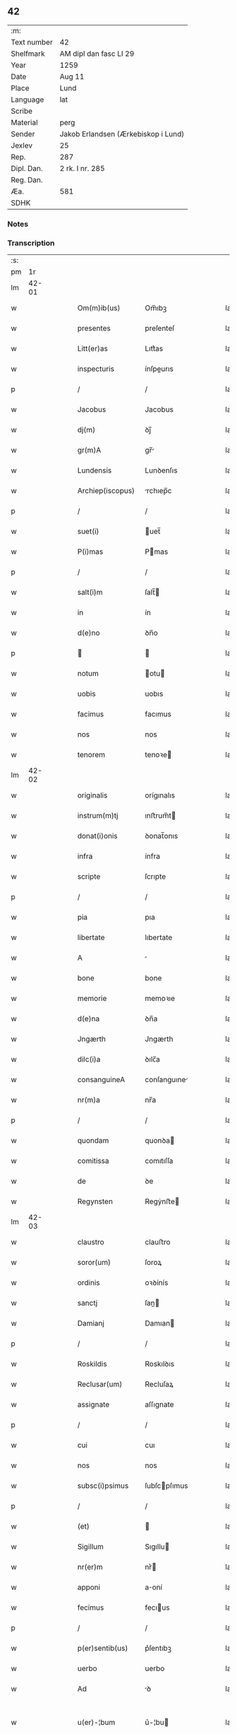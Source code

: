 ** 42
| :m:         |                                     |
| Text number | 42                                  |
| Shelfmark   | AM dipl dan fasc LI 29              |
| Year        | 1259                                |
| Date        | Aug 11                              |
| Place       | Lund                                |
| Language    | lat                                 |
| Scribe      |                                     |
| Material    | perg                                |
| Sender      | Jakob Erlandsen (Ærkebiskop i Lund) |
| Jexlev      | 25                                  |
| Rep.        | 287                                 |
| Dipl. Dan.  | 2 rk. I nr. 285                     |
| Reg. Dan.   |                                     |
| Æa.         | 581                                 |
| SDHK        |                                     |

*** Notes


*** Transcription
| :s: |       |   |   |   |   |                   |                |   |   |   |   |     |   |   |   |             |
| pm  |    1r |   |   |   |   |                   |                |   |   |   |   |     |   |   |   |             |
| lm  | 42-01 |   |   |   |   |                   |                |   |   |   |   |     |   |   |   |             |
| w   |       |   |   |   |   | Om(m)ib(us)       | Om̅ıbꝫ          |   |   |   |   | lat |   |   |   |       42-01 |
| w   |       |   |   |   |   | presentes         | preſenteſ      |   |   |   |   | lat |   |   |   |       42-01 |
| w   |       |   |   |   |   | Litt(er)as        | Lıtt͛as         |   |   |   |   | lat |   |   |   |       42-01 |
| w   |       |   |   |   |   | inspecturis       | ínſpeurıs     |   |   |   |   | lat |   |   |   |       42-01 |
| p   |       |   |   |   |   | /                 | /              |   |   |   |   | lat |   |   |   |       42-01 |
| w   |       |   |   |   |   | Jacobus           | Jacobus        |   |   |   |   | lat |   |   |   |       42-01 |
| w   |       |   |   |   |   | dj(m)             | ꝺȷ̅             |   |   |   |   | lat |   |   |   |       42-01 |
| w   |       |   |   |   |   | gr(m)A            | gr̅            |   |   |   |   | lat |   |   |   |       42-01 |
| w   |       |   |   |   |   | Lundensis         | Lunꝺenſıs      |   |   |   |   | lat |   |   |   |       42-01 |
| w   |       |   |   |   |   | Archiep(iscopus)  | rchıep̅c       |   |   |   |   | lat |   |   |   |       42-01 |
| p   |       |   |   |   |   | /                 | /              |   |   |   |   | lat |   |   |   |       42-01 |
| w   |       |   |   |   |   | suet(i)           | uet̅           |   |   |   |   | lat |   |   |   |       42-01 |
| w   |       |   |   |   |   | P(i)mas           | Pmas          |   |   |   |   | lat |   |   |   |       42-01 |
| p   |       |   |   |   |   | /                 | /              |   |   |   |   | lat |   |   |   |       42-01 |
| w   |       |   |   |   |   | salt(i)m          | ſalt̅          |   |   |   |   | lat |   |   |   |       42-01 |
| w   |       |   |   |   |   | in                | ín             |   |   |   |   | lat |   |   |   |       42-01 |
| w   |       |   |   |   |   | d(e)no            | ꝺn̅o            |   |   |   |   | lat |   |   |   |       42-01 |
| p   |       |   |   |   |   |                  |               |   |   |   |   | lat |   |   |   |       42-01 |
| w   |       |   |   |   |   | notum             | otu          |   |   |   |   | lat |   |   |   |       42-01 |
| w   |       |   |   |   |   | uobis             | uobıs          |   |   |   |   | lat |   |   |   |       42-01 |
| w   |       |   |   |   |   | facimus           | facımus        |   |   |   |   | lat |   |   |   |       42-01 |
| w   |       |   |   |   |   | nos               | nos            |   |   |   |   | lat |   |   |   |       42-01 |
| w   |       |   |   |   |   | tenorem           | tenoꝛe        |   |   |   |   | lat |   |   |   |       42-01 |
| lm  | 42-02 |   |   |   |   |                   |                |   |   |   |   |     |   |   |   |             |
| w   |       |   |   |   |   | originalis        | orígınalıs     |   |   |   |   | lat |   |   |   |       42-02 |
| w   |       |   |   |   |   | instrum(m)tj      | ınﬅrum̅t       |   |   |   |   | lat |   |   |   |       42-02 |
| w   |       |   |   |   |   | donat(i)onis      | ꝺonat̅onıs      |   |   |   |   | lat |   |   |   |       42-02 |
| w   |       |   |   |   |   | infra             | ínfra          |   |   |   |   | lat |   |   |   |       42-02 |
| w   |       |   |   |   |   | scripte           | ſcrıpte        |   |   |   |   | lat |   |   |   |       42-02 |
| p   |       |   |   |   |   | /                 | /              |   |   |   |   | lat |   |   |   |       42-02 |
| w   |       |   |   |   |   | pia               | pıa            |   |   |   |   | lat |   |   |   |       42-02 |
| w   |       |   |   |   |   | libertate         | lıbertate      |   |   |   |   | lat |   |   |   |       42-02 |
| w   |       |   |   |   |   | A                 |               |   |   |   |   | lat |   |   |   |       42-02 |
| w   |       |   |   |   |   | bone              | bone           |   |   |   |   | lat |   |   |   |       42-02 |
| w   |       |   |   |   |   | memorie           | memoꝛıe        |   |   |   |   | lat |   |   |   |       42-02 |
| w   |       |   |   |   |   | d(e)na            | ꝺn̅a            |   |   |   |   | lat |   |   |   |       42-02 |
| w   |       |   |   |   |   | Jngærth           | Jngærth        |   |   |   |   | lat |   |   |   |       42-02 |
| w   |       |   |   |   |   | dilc(i)a          | ꝺılc̅a          |   |   |   |   | lat |   |   |   |       42-02 |
| w   |       |   |   |   |   | consanguineA      | conſanguıne   |   |   |   |   | lat |   |   |   |       42-02 |
| w   |       |   |   |   |   | nr(m)a            | nr̅a            |   |   |   |   | lat |   |   |   |       42-02 |
| p   |       |   |   |   |   | /                 | /              |   |   |   |   | lat |   |   |   |       42-02 |
| w   |       |   |   |   |   | quondam           | quonꝺa        |   |   |   |   | lat |   |   |   |       42-02 |
| w   |       |   |   |   |   | comitissa         | comıtıſſa      |   |   |   |   | lat |   |   |   |       42-02 |
| w   |       |   |   |   |   | de                | ꝺe             |   |   |   |   | lat |   |   |   |       42-02 |
| w   |       |   |   |   |   | Regynsten         | Regẏnﬅe       |   |   |   |   | lat |   |   |   |       42-02 |
| lm  | 42-03 |   |   |   |   |                   |                |   |   |   |   |     |   |   |   |             |
| w   |       |   |   |   |   | claustro          | clauﬅro        |   |   |   |   | lat |   |   |   |       42-03 |
| w   |       |   |   |   |   | soror(um)         | ſoroꝝ          |   |   |   |   | lat |   |   |   |       42-03 |
| w   |       |   |   |   |   | ordinis           | oꝛꝺínís        |   |   |   |   | lat |   |   |   |       42-03 |
| w   |       |   |   |   |   | sanctj            | ſan          |   |   |   |   | lat |   |   |   |       42-03 |
| w   |       |   |   |   |   | Damianj           | Damıan        |   |   |   |   | lat |   |   |   |       42-03 |
| p   |       |   |   |   |   | /                 | /              |   |   |   |   | lat |   |   |   |       42-03 |
| w   |       |   |   |   |   | Roskildis         | Roskılꝺıs      |   |   |   |   | lat |   |   |   |       42-03 |
| w   |       |   |   |   |   | Reclusar(um)      | Recluſaꝝ       |   |   |   |   | lat |   |   |   |       42-03 |
| w   |       |   |   |   |   | assignate         | aſſıgnate      |   |   |   |   | lat |   |   |   |       42-03 |
| p   |       |   |   |   |   | /                 | /              |   |   |   |   | lat |   |   |   |       42-03 |
| w   |       |   |   |   |   | cui               | cuı            |   |   |   |   | lat |   |   |   |       42-03 |
| w   |       |   |   |   |   | nos               | nos            |   |   |   |   | lat |   |   |   |       42-03 |
| w   |       |   |   |   |   | subsc(i)psimus    | ſubſcpſımus   |   |   |   |   | lat |   |   |   |       42-03 |
| p   |       |   |   |   |   | /                 | /              |   |   |   |   | lat |   |   |   |       42-03 |
| w   |       |   |   |   |   | (et)              |               |   |   |   |   | lat |   |   |   |       42-03 |
| w   |       |   |   |   |   | Sigillum          | Sıgıllu       |   |   |   |   | lat |   |   |   |       42-03 |
| w   |       |   |   |   |   | nr(er)m           | nr͛            |   |   |   |   | lat |   |   |   |       42-03 |
| w   |       |   |   |   |   | apponi            | aoní          |   |   |   |   | lat |   |   |   |       42-03 |
| w   |       |   |   |   |   | fecimus           | fecıus        |   |   |   |   | lat |   |   |   |       42-03 |
| p   |       |   |   |   |   | /                 | /              |   |   |   |   | lat |   |   |   |       42-03 |
| w   |       |   |   |   |   | p(er)sentib(us)   | p͛ſentıbꝫ       |   |   |   |   | lat |   |   |   |       42-03 |
| w   |       |   |   |   |   | uerbo             | uerbo          |   |   |   |   | lat |   |   |   |       42-03 |
| w   |       |   |   |   |   | Ad                | ꝺ             |   |   |   |   | lat |   |   |   |       42-03 |
| w   |       |   |   |   |   | u(er)-¦bum        | u͛-¦bu         |   |   |   |   | lat |   |   |   | 42-03—42-04 |
| w   |       |   |   |   |   | inseruisse        | ınſeruıſſe     |   |   |   |   | lat |   |   |   |       42-04 |
| p   |       |   |   |   |   | /                 | /              |   |   |   |   | lat |   |   |   |       42-04 |
| w   |       |   |   |   |   | Quj               | Qu            |   |   |   |   | lat |   |   |   |       42-04 |
| w   |       |   |   |   |   | tAlis             | tlıs          |   |   |   |   | lat |   |   |   |       42-04 |
| w   |       |   |   |   |   | est               | eﬅ             |   |   |   |   | lat |   |   |   |       42-04 |
| p   |       |   |   |   |   | .                 | .              |   |   |   |   | lat |   |   |   |       42-04 |
| w   |       |   |   |   |   | Cristoforus       | Crıﬅofoꝛus     |   |   |   |   | lat |   |   |   |       42-04 |
| w   |       |   |   |   |   | di(n)             | ꝺı̅             |   |   |   |   | lat |   |   |   |       42-04 |
| w   |       |   |   |   |   | gr(m)A            | gr̅            |   |   |   |   | lat |   |   |   |       42-04 |
| p   |       |   |   |   |   | /                 | /              |   |   |   |   | lat |   |   |   |       42-04 |
| w   |       |   |   |   |   | danor(um)         | ꝺanoꝝ          |   |   |   |   | lat |   |   |   |       42-04 |
| w   |       |   |   |   |   | SLAuor(um)q(ue)   | SLuoꝝqꝫ       |   |   |   |   | lat |   |   |   |       42-04 |
| w   |       |   |   |   |   | Rex               | Rex            |   |   |   |   | lat |   |   |   |       42-04 |
| p   |       |   |   |   |   | /                 | /              |   |   |   |   | lat |   |   |   |       42-04 |
| w   |       |   |   |   |   | vniu(er)sis       | ỽnıu͛ſıs        |   |   |   |   | lat |   |   |   |       42-04 |
| w   |       |   |   |   |   | p(er)sentes       | p͛ſenteſ        |   |   |   |   | lat |   |   |   |       42-04 |
| w   |       |   |   |   |   | Litt(er)as        | Lıtt͛as         |   |   |   |   | lat |   |   |   |       42-04 |
| w   |       |   |   |   |   | inspecturis       | ınſpeurıs     |   |   |   |   | lat |   |   |   |       42-04 |
| w   |       |   |   |   |   | salt(i)m          | ſalt̅          |   |   |   |   | lat |   |   |   |       42-04 |
| w   |       |   |   |   |   | i(n)              | ı̅              |   |   |   |   | lat |   |   |   |       42-04 |
| w   |       |   |   |   |   | d(e)no            | ꝺn̅o            |   |   |   |   | lat |   |   |   |       42-04 |
| p   |       |   |   |   |   | /                 | /              |   |   |   |   | lat |   |   |   |       42-04 |
| w   |       |   |   |   |   | notum             | otu          |   |   |   |   | lat |   |   |   |       42-04 |
| w   |       |   |   |   |   | uobis             | uobís          |   |   |   |   | lat |   |   |   |       42-04 |
| lm  | 42-05 |   |   |   |   |                   |                |   |   |   |   |     |   |   |   |             |
| w   |       |   |   |   |   | facimus           | facímus        |   |   |   |   | lat |   |   |   |       42-05 |
| p   |       |   |   |   |   | /                 | /              |   |   |   |   | lat |   |   |   |       42-05 |
| w   |       |   |   |   |   | qd(m)             | qꝺ̅             |   |   |   |   | lat |   |   |   |       42-05 |
| w   |       |   |   |   |   | in                | ín             |   |   |   |   | lat |   |   |   |       42-05 |
| w   |       |   |   |   |   | nr(er)a           | nr͛a            |   |   |   |   | lat |   |   |   |       42-05 |
| w   |       |   |   |   |   | p(er)senciA       | p͛ſencı        |   |   |   |   | lat |   |   |   |       42-05 |
| w   |       |   |   |   |   | constitutj        | conﬅıtut      |   |   |   |   | lat |   |   |   |       42-05 |
| p   |       |   |   |   |   | /                 | /              |   |   |   |   | lat |   |   |   |       42-05 |
| w   |       |   |   |   |   | d(e)nA            | ꝺn̅            |   |   |   |   | lat |   |   |   |       42-05 |
| w   |       |   |   |   |   | Jngærth           | Jngærth        |   |   |   |   | lat |   |   |   |       42-05 |
| p   |       |   |   |   |   | /                 | /              |   |   |   |   | lat |   |   |   |       42-05 |
| w   |       |   |   |   |   | Relicta           | Relıa         |   |   |   |   | lat |   |   |   |       42-05 |
| w   |       |   |   |   |   | d(e)nj            | ꝺn̅ȷ            |   |   |   |   | lat |   |   |   |       42-05 |
| w   |       |   |   |   |   | Conradj           | Conraꝺ        |   |   |   |   | lat |   |   |   |       42-05 |
| w   |       |   |   |   |   | q(o)ndam          | qͦnꝺa          |   |   |   |   | lat |   |   |   |       42-05 |
| w   |       |   |   |   |   | Comitis           | Comıtıs        |   |   |   |   | lat |   |   |   |       42-05 |
| w   |       |   |   |   |   | de                | ꝺe             |   |   |   |   | lat |   |   |   |       42-05 |
| w   |       |   |   |   |   | Regynstæn         | Regẏnﬅæ       |   |   |   |   | lat |   |   |   |       42-05 |
| w   |       |   |   |   |   | ex                | ex             |   |   |   |   | lat |   |   |   |       42-05 |
| w   |       |   |   |   |   | vnA               | ỽn            |   |   |   |   | lat |   |   |   |       42-05 |
| w   |       |   |   |   |   | p(er)te           | ꝑte            |   |   |   |   | lat |   |   |   |       42-05 |
| p   |       |   |   |   |   | /                 | /              |   |   |   |   | lat |   |   |   |       42-05 |
| w   |       |   |   |   |   | (et)              |               |   |   |   |   | lat |   |   |   |       42-05 |
| w   |       |   |   |   |   | Joh(m)s           | Joh̅s           |   |   |   |   | lat |   |   |   |       42-05 |
| w   |       |   |   |   |   | filius            | fılıus         |   |   |   |   | lat |   |   |   |       42-05 |
| w   |       |   |   |   |   | Joh(m)is          | Joh̅ıs          |   |   |   |   | lat |   |   |   |       42-05 |
| w   |       |   |   |   |   | fr(m)u-¦elis      | fr̅u-¦elıs      |   |   |   |   | lat |   |   |   | 42-05—42-06 |
| w   |       |   |   |   |   | dc(i)e            | ꝺc̅e            |   |   |   |   | lat |   |   |   |       42-06 |
| w   |       |   |   |   |   | d(e)ne            | ꝺn̅e            |   |   |   |   | lat |   |   |   |       42-06 |
| p   |       |   |   |   |   | /                 | /              |   |   |   |   | lat |   |   |   |       42-06 |
| w   |       |   |   |   |   | (et)              |               |   |   |   |   | lat |   |   |   |       42-06 |
| w   |       |   |   |   |   | d(omi)n(u)s       | ꝺn̅s            |   |   |   |   | lat |   |   |   |       42-06 |
| w   |       |   |   |   |   | Andreas           | nꝺreas        |   |   |   |   | lat |   |   |   |       42-06 |
| w   |       |   |   |   |   | filius            | fılıus         |   |   |   |   | lat |   |   |   |       42-06 |
| w   |       |   |   |   |   | pinc(er)ne        | pínc͛ne         |   |   |   |   | lat |   |   |   |       42-06 |
| w   |       |   |   |   |   | maritus           | arıtus        |   |   |   |   | lat |   |   |   |       42-06 |
| w   |       |   |   |   |   | d(e)ne            | ꝺn̅e            |   |   |   |   | lat |   |   |   |       42-06 |
| w   |       |   |   |   |   | Cecilie           | Cecılıe        |   |   |   |   | lat |   |   |   |       42-06 |
| w   |       |   |   |   |   | sororis           | ſoꝛoꝛıſ        |   |   |   |   | lat |   |   |   |       42-06 |
| w   |       |   |   |   |   | dc(i)j            | ꝺc̅ȷ            |   |   |   |   | lat |   |   |   |       42-06 |
| w   |       |   |   |   |   | Joh(m)is          | Joh̅ıs          |   |   |   |   | lat |   |   |   |       42-06 |
| w   |       |   |   |   |   | ex                | ex             |   |   |   |   | lat |   |   |   |       42-06 |
| w   |       |   |   |   |   | alt(er)a          | alt͛a           |   |   |   |   | lat |   |   |   |       42-06 |
| p   |       |   |   |   |   | /                 | /              |   |   |   |   | lat |   |   |   |       42-06 |
| w   |       |   |   |   |   | talit(er)         | talıt͛          |   |   |   |   | lat |   |   |   |       42-06 |
| w   |       |   |   |   |   | int(er)           | ínt͛            |   |   |   |   | lat |   |   |   |       42-06 |
| w   |       |   |   |   |   | se                | ſe             |   |   |   |   | lat |   |   |   |       42-06 |
| w   |       |   |   |   |   | conuen(er)unt     | conuen͛unt      |   |   |   |   | lat |   |   |   |       42-06 |
| p   |       |   |   |   |   | /                 | /              |   |   |   |   | lat |   |   |   |       42-06 |
| w   |       |   |   |   |   | silicet           | ſılıcet        |   |   |   |   | lat |   |   |   |       42-06 |
| w   |       |   |   |   |   | qd(m)             | qꝺ̅             |   |   |   |   | lat |   |   |   |       42-06 |
| w   |       |   |   |   |   | dc(i)a            | ꝺc̅a            |   |   |   |   | lat |   |   |   |       42-06 |
| w   |       |   |   |   |   | d(e)na            | ꝺn̅a            |   |   |   |   | lat |   |   |   |       42-06 |
| w   |       |   |   |   |   | Jngærth           | Jngærth        |   |   |   |   | lat |   |   |   |       42-06 |
| w   |       |   |   |   |   | possessiones      | poſſeſſıones   |   |   |   |   | lat |   |   |   |       42-06 |
| lm  | 42-07 |   |   |   |   |                   |                |   |   |   |   |     |   |   |   |             |
| w   |       |   |   |   |   | infra             | ınfra          |   |   |   |   | lat |   |   |   |       42-07 |
| w   |       |   |   |   |   | scriptAs          | ſcrıpts       |   |   |   |   | lat |   |   |   |       42-07 |
| p   |       |   |   |   |   | /                 | /              |   |   |   |   | lat |   |   |   |       42-07 |
| w   |       |   |   |   |   | silicet           | ſılıcet        |   |   |   |   | lat |   |   |   |       42-07 |
| w   |       |   |   |   |   | hornlef           | hoꝛnlef        |   |   |   |   | lat |   |   |   |       42-07 |
| p   |       |   |   |   |   | /                 | /              |   |   |   |   | lat |   |   |   |       42-07 |
| w   |       |   |   |   |   | (et)              |               |   |   |   |   | lat |   |   |   |       42-07 |
| w   |       |   |   |   |   | duo               | ꝺuo            |   |   |   |   | lat |   |   |   |       42-07 |
| w   |       |   |   |   |   | molendina         | olenꝺína      |   |   |   |   | lat |   |   |   |       42-07 |
| w   |       |   |   |   |   | ibidem            | ıbıꝺe         |   |   |   |   | lat |   |   |   |       42-07 |
| p   |       |   |   |   |   | /                 | /              |   |   |   |   | lat |   |   |   |       42-07 |
| w   |       |   |   |   |   | A(m)mæthorp       | ̅mæthoꝛp       |   |   |   |   | lat |   |   |   |       42-07 |
| p   |       |   |   |   |   | /                 | /              |   |   |   |   | lat |   |   |   |       42-07 |
| w   |       |   |   |   |   | Thornby           | Thoꝛnbẏ        |   |   |   |   | lat |   |   |   |       42-07 |
| w   |       |   |   |   |   | minus             | mínus          |   |   |   |   | lat |   |   |   |       42-07 |
| p   |       |   |   |   |   | /                 | /              |   |   |   |   | lat |   |   |   |       42-07 |
| w   |       |   |   |   |   | Jn                | Jn             |   |   |   |   | lat |   |   |   |       42-07 |
| w   |       |   |   |   |   | thornby           | thoꝛnbẏ        |   |   |   |   | lat |   |   |   |       42-07 |
| w   |       |   |   |   |   | maiorj            | maıoꝛ         |   |   |   |   | lat |   |   |   |       42-07 |
| w   |       |   |   |   |   | t(er)rAm          | t͛r           |   |   |   |   | lat |   |   |   |       42-07 |
| w   |       |   |   |   |   | septem            | ſepte         |   |   |   |   | lat |   |   |   |       42-07 |
| w   |       |   |   |   |   | solidor(um)       | ſolıꝺoꝝ        |   |   |   |   | lat |   |   |   |       42-07 |
| w   |       |   |   |   |   | (et)              |               |   |   |   |   | lat |   |   |   |       42-07 |
| w   |       |   |   |   |   | dimidij           | ꝺímíꝺıȷ        |   |   |   |   | lat |   |   |   |       42-07 |
| w   |       |   |   |   |   | in                | ín             |   |   |   |   | lat |   |   |   |       42-07 |
| w   |       |   |   |   |   | censu             | cenſu          |   |   |   |   | lat |   |   |   |       42-07 |
| p   |       |   |   |   |   | /                 | /              |   |   |   |   | lat |   |   |   |       42-07 |
| w   |       |   |   |   |   | liudz-¦thorp      | lıuꝺz-¦thoꝛp   |   |   |   |   | lat |   |   |   | 42-07—42-08 |
| p   |       |   |   |   |   | /                 | /              |   |   |   |   | lat |   |   |   |       42-08 |
| w   |       |   |   |   |   | Lindæ             | Lınꝺæ          |   |   |   |   | lat |   |   |   |       42-08 |
| w   |       |   |   |   |   | p(er)uum          | ꝑuu           |   |   |   |   | lat |   |   |   |       42-08 |
| p   |       |   |   |   |   | /                 | /              |   |   |   |   | lat |   |   |   |       42-08 |
| w   |       |   |   |   |   | TerciAm           | Tercı        |   |   |   |   | lat |   |   |   |       42-08 |
| w   |       |   |   |   |   | p(er)tem          | ꝑte           |   |   |   |   | lat |   |   |   |       42-08 |
| w   |       |   |   |   |   | de                | ꝺe             |   |   |   |   | lat |   |   |   |       42-08 |
| w   |       |   |   |   |   | Tubaldæ           | Tubalꝺæ        |   |   |   |   | lat |   |   |   |       42-08 |
| w   |       |   |   |   |   | i(n)              | ı̅              |   |   |   |   | lat |   |   |   |       42-08 |
| w   |       |   |   |   |   | møn               | ø            |   |   |   |   | lat |   |   |   |       42-08 |
| w   |       |   |   |   |   | cu(m)             | cu̅             |   |   |   |   | lat |   |   |   |       42-08 |
| w   |       |   |   |   |   | Om(m)ib(us)       | Om̅ıbꝫ          |   |   |   |   | lat |   |   |   |       42-08 |
| w   |       |   |   |   |   | p(er)tinenciis    | ꝑtínencíís     |   |   |   |   | lat |   |   |   |       42-08 |
| w   |       |   |   |   |   | eor(um)           | eoꝝ            |   |   |   |   | lat |   |   |   |       42-08 |
| w   |       |   |   |   |   | silicet           | ſılıcet        |   |   |   |   | lat |   |   |   |       42-08 |
| w   |       |   |   |   |   | mobilib(us)       | mobılıbꝫ       |   |   |   |   | lat |   |   |   |       42-08 |
| w   |       |   |   |   |   | (et)              |               |   |   |   |   | lat |   |   |   |       42-08 |
| w   |       |   |   |   |   | i(n)mobilib(us)   | ı̅mobılıbꝫ      |   |   |   |   | lat |   |   |   |       42-08 |
| w   |       |   |   |   |   | que               | que            |   |   |   |   | lat |   |   |   |       42-08 |
| w   |       |   |   |   |   | ⸌sua⸍             | ⸌ſua⸍          |   |   |   |   | lat |   |   |   |       42-08 |
| w   |       |   |   |   |   | sunt              | ſunt           |   |   |   |   | lat |   |   |   |       42-08 |
| w   |       |   |   |   |   | ibidem            | ıbıꝺe         |   |   |   |   | lat |   |   |   |       42-08 |
| w   |       |   |   |   |   | p(er)dc(i)is      | p͛ꝺc̅ıs          |   |   |   |   | lat |   |   |   |       42-08 |
| w   |       |   |   |   |   | silicet           | ſılıcet        |   |   |   |   | lat |   |   |   |       42-08 |
| w   |       |   |   |   |   | d(e)no            | ꝺn̅o            |   |   |   |   | lat |   |   |   |       42-08 |
| w   |       |   |   |   |   | Andree            | nꝺɼee         |   |   |   |   | lat |   |   |   |       42-08 |
| w   |       |   |   |   |   | (et)              |               |   |   |   |   | lat |   |   |   |       42-08 |
| p   |       |   |   |   |   | /                 | /              |   |   |   |   | lat |   |   |   |       42-08 |
| lm  | 42-09 |   |   |   |   |                   |                |   |   |   |   |     |   |   |   |             |
| w   |       |   |   |   |   | Joh(m)i           | Joh̅ı           |   |   |   |   | lat |   |   |   |       42-09 |
| w   |       |   |   |   |   | scotaret          | ſcotaret       |   |   |   |   | lat |   |   |   |       42-09 |
| p   |       |   |   |   |   |                  |               |   |   |   |   | lat |   |   |   |       42-09 |
| w   |       |   |   |   |   | quib(us)          | quıbꝫ          |   |   |   |   | lat |   |   |   |       42-09 |
| w   |       |   |   |   |   | iidem             | ííꝺe          |   |   |   |   | lat |   |   |   |       42-09 |
| w   |       |   |   |   |   | contenti          | contentí       |   |   |   |   | lat |   |   |   |       42-09 |
| w   |       |   |   |   |   | ee(m)nt           | ee̅nt           |   |   |   |   | lat |   |   |   |       42-09 |
| w   |       |   |   |   |   | pro               | pro            |   |   |   |   | lat |   |   |   |       42-09 |
| w   |       |   |   |   |   | port(i)one        | poꝛt̅one        |   |   |   |   | lat |   |   |   |       42-09 |
| w   |       |   |   |   |   | h(er)editatis     | h͛eꝺıtatıs      |   |   |   |   | lat |   |   |   |       42-09 |
| p   |       |   |   |   |   | /                 | /              |   |   |   |   | lat |   |   |   |       42-09 |
| w   |       |   |   |   |   | que               | que            |   |   |   |   | lat |   |   |   |       42-09 |
| w   |       |   |   |   |   | ip(m)os           | ıp̅os           |   |   |   |   | lat |   |   |   |       42-09 |
| w   |       |   |   |   |   | conting(er)e      | contıng͛e       |   |   |   |   | lat |   |   |   |       42-09 |
| w   |       |   |   |   |   | posset            | poſſet         |   |   |   |   | lat |   |   |   |       42-09 |
| w   |       |   |   |   |   | ex                | ex             |   |   |   |   | lat |   |   |   |       42-09 |
| w   |       |   |   |   |   | bonis             | bonís          |   |   |   |   | lat |   |   |   |       42-09 |
| w   |       |   |   |   |   | eiusdem           | eıuſꝺe        |   |   |   |   | lat |   |   |   |       42-09 |
| w   |       |   |   |   |   | d(e)ne            | ꝺn̅e            |   |   |   |   | lat |   |   |   |       42-09 |
| p   |       |   |   |   |   | /                 | /              |   |   |   |   | lat |   |   |   |       42-09 |
| w   |       |   |   |   |   | Que               | Que            |   |   |   |   | lat |   |   |   |       42-09 |
| w   |       |   |   |   |   | scøtAt(i)o        | ſcøtt̅o        |   |   |   |   | lat |   |   |   |       42-09 |
| w   |       |   |   |   |   | statim            | ﬅatí          |   |   |   |   | lat |   |   |   |       42-09 |
| w   |       |   |   |   |   | sc(i)A            | ſc̅            |   |   |   |   | lat |   |   |   |       42-09 |
| w   |       |   |   |   |   | est               | eﬅ             |   |   |   |   | lat |   |   |   |       42-09 |
| w   |       |   |   |   |   | hAc               | hc            |   |   |   |   | lat |   |   |   |       42-09 |
| w   |       |   |   |   |   | condi-¦t(i)one    | conꝺí-¦t̅one    |   |   |   |   | lat |   |   |   | 42-09—42-10 |
| w   |       |   |   |   |   | int(er)positA     | ınt͛poſıt      |   |   |   |   | lat |   |   |   |       42-10 |
| p   |       |   |   |   |   | /                 | /              |   |   |   |   | lat |   |   |   |       42-10 |
| w   |       |   |   |   |   | qd(m)             | qꝺ̅             |   |   |   |   | lat |   |   |   |       42-10 |
| w   |       |   |   |   |   | dc(i)a            | ꝺc̅a            |   |   |   |   | lat |   |   |   |       42-10 |
| w   |       |   |   |   |   | bona              | bona           |   |   |   |   | lat |   |   |   |       42-10 |
| w   |       |   |   |   |   | nichilomi(us)     | nıchıloıꝰ     |   |   |   |   | lat |   |   |   |       42-10 |
| w   |       |   |   |   |   | i(n)              | ı̅              |   |   |   |   | lat |   |   |   |       42-10 |
| w   |       |   |   |   |   | possessione       | poſſeſſıone    |   |   |   |   | lat |   |   |   |       42-10 |
| w   |       |   |   |   |   | p(er)dc(i)e       | p͛ꝺc̅e           |   |   |   |   | lat |   |   |   |       42-10 |
| w   |       |   |   |   |   | d(e)ne            | ꝺn̅e            |   |   |   |   | lat |   |   |   |       42-10 |
| w   |       |   |   |   |   | Jngærth           | Jngærth        |   |   |   |   | lat |   |   |   |       42-10 |
| w   |       |   |   |   |   | remAnere(m)t      | remnere̅t      |   |   |   |   | lat |   |   |   |       42-10 |
| w   |       |   |   |   |   | vsq(ue)           | ỽſqꝫ           |   |   |   |   | lat |   |   |   |       42-10 |
| w   |       |   |   |   |   | Ad                | ꝺ             |   |   |   |   | lat |   |   |   |       42-10 |
| w   |       |   |   |   |   | (con)pletum       | ↄpletu        |   |   |   |   | lat |   |   |   |       42-10 |
| w   |       |   |   |   |   | t(i)enniu(m)      | tenníu̅        |   |   |   |   | lat |   |   |   |       42-10 |
| w   |       |   |   |   |   | sc(i)a            | ſc̅a            |   |   |   |   | lat |   |   |   |       42-10 |
| w   |       |   |   |   |   | (con)putAt(i)one  | ↄputt̅one      |   |   |   |   | lat |   |   |   |       42-10 |
| w   |       |   |   |   |   | a                 | a              |   |   |   |   | lat |   |   |   |       42-10 |
| w   |       |   |   |   |   | p(ro)xi(n)o       | ꝓxı̅o           |   |   |   |   | lat |   |   |   |       42-10 |
| w   |       |   |   |   |   | seq(e)nti         | ſeqn̅tı         |   |   |   |   | lat |   |   |   |       42-10 |
| w   |       |   |   |   |   | festo             | feﬅo           |   |   |   |   | lat |   |   |   |       42-10 |
| w   |       |   |   |   |   | sc(i)j-¦michaelis | c̅ȷ-¦mıchaelıs |   |   |   |   | lat |   |   |   | 42-10—42-11 |
| p   |       |   |   |   |   | /                 | /              |   |   |   |   | lat |   |   |   |       42-11 |
| w   |       |   |   |   |   | (et)              |               |   |   |   |   | lat |   |   |   |       42-11 |
| w   |       |   |   |   |   | quod              | quoꝺ           |   |   |   |   | lat |   |   |   |       42-11 |
| w   |       |   |   |   |   | ip(m)a            | ıp̅a            |   |   |   |   | lat |   |   |   |       42-11 |
| w   |       |   |   |   |   | om(m)s            | om̅s            |   |   |   |   | lat |   |   |   |       42-11 |
| w   |       |   |   |   |   | p(ro)uentus       | ꝓuentus        |   |   |   |   | lat |   |   |   |       42-11 |
| w   |       |   |   |   |   | dc(i)or(um)       | ꝺc̅oꝝ           |   |   |   |   | lat |   |   |   |       42-11 |
| w   |       |   |   |   |   | t(i)um            | tu           |   |   |   |   | lat |   |   |   |       42-11 |
| w   |       |   |   |   |   | A(m)nor(um)       | ̅noꝝ           |   |   |   |   | lat |   |   |   |       42-11 |
| w   |       |   |   |   |   | integre           | ıntegre        |   |   |   |   | lat |   |   |   |       42-11 |
| w   |       |   |   |   |   | p(er)cipiAt       | ꝑcıpıt        |   |   |   |   | lat |   |   |   |       42-11 |
| w   |       |   |   |   |   | siue              | ſıue           |   |   |   |   | lat |   |   |   |       42-11 |
| w   |       |   |   |   |   | p(er)             | ꝑ              |   |   |   |   | lat |   |   |   |       42-11 |
| w   |       |   |   |   |   | seip(m)am         | ſeıp̅a         |   |   |   |   | lat |   |   |   |       42-11 |
| w   |       |   |   |   |   | si                | ſı             |   |   |   |   | lat |   |   |   |       42-11 |
| w   |       |   |   |   |   | uixerit           | uıxerít        |   |   |   |   | lat |   |   |   |       42-11 |
| p   |       |   |   |   |   | /                 | /              |   |   |   |   | lat |   |   |   |       42-11 |
| w   |       |   |   |   |   | v(e)l             | ỽl̅             |   |   |   |   | lat |   |   |   |       42-11 |
| w   |       |   |   |   |   | hij               | hí            |   |   |   |   | lat |   |   |   |       42-11 |
| w   |       |   |   |   |   | quib(us)          | quıbꝫ          |   |   |   |   | lat |   |   |   |       42-11 |
| w   |       |   |   |   |   | ip(m)a            | ıp̅a            |   |   |   |   | lat |   |   |   |       42-11 |
| w   |       |   |   |   |   | eosdem            | eoſꝺe         |   |   |   |   | lat |   |   |   |       42-11 |
| w   |       |   |   |   |   | prouentus         | prouentus      |   |   |   |   | lat |   |   |   |       42-11 |
| w   |       |   |   |   |   | donau(er)it       | ꝺonau͛ıt        |   |   |   |   | lat |   |   |   |       42-11 |
| w   |       |   |   |   |   | u(e)l             | ul̅             |   |   |   |   | lat |   |   |   |       42-11 |
| w   |       |   |   |   |   | legau(er)it       | legau͛ıt        |   |   |   |   | lat |   |   |   |       42-11 |
| w   |       |   |   |   |   | si                | ſí             |   |   |   |   | lat |   |   |   |       42-11 |
| lm  | 42-12 |   |   |   |   |                   |                |   |   |   |   |     |   |   |   |             |
| w   |       |   |   |   |   | ei                | eı             |   |   |   |   | lat |   |   |   |       42-12 |
| w   |       |   |   |   |   | Aliquid           | lıquıꝺ        |   |   |   |   | lat |   |   |   |       42-12 |
| w   |       |   |   |   |   | hu(m)anit(us)     | hu̅anıtꝰ        |   |   |   |   | lat |   |   |   |       42-12 |
| w   |       |   |   |   |   | contig(er)it      | contıg͛ıt       |   |   |   |   | lat |   |   |   |       42-12 |
| p   |       |   |   |   |   | /                 | /              |   |   |   |   | lat |   |   |   |       42-12 |
| w   |       |   |   |   |   | Prefati           | Prefatí        |   |   |   |   | lat |   |   |   |       42-12 |
| w   |       |   |   |   |   | v(er)o            | ỽ͛o             |   |   |   |   | lat |   |   |   |       42-12 |
| w   |       |   |   |   |   | d(omi)n(u)s       | ꝺn̅s            |   |   |   |   | lat |   |   |   |       42-12 |
| w   |       |   |   |   |   | AndreAs           | nꝺres        |   |   |   |   | lat |   |   |   |       42-12 |
| p   |       |   |   |   |   | /                 | /              |   |   |   |   | lat |   |   |   |       42-12 |
| w   |       |   |   |   |   | (et)              |               |   |   |   |   | lat |   |   |   |       42-12 |
| w   |       |   |   |   |   | ioh(m)es          | ıoh̅es          |   |   |   |   | lat |   |   |   |       42-12 |
| p   |       |   |   |   |   | /                 | /              |   |   |   |   | lat |   |   |   |       42-12 |
| w   |       |   |   |   |   | suum              | ſuu           |   |   |   |   | lat |   |   |   |       42-12 |
| w   |       |   |   |   |   | Adhibueru(m)t     | ꝺhıbueru̅t     |   |   |   |   | lat |   |   |   |       42-12 |
| w   |       |   |   |   |   | plenu(m)          | plenu̅          |   |   |   |   | lat |   |   |   |       42-12 |
| w   |       |   |   |   |   | consensum         | conſenſu      |   |   |   |   | lat |   |   |   |       42-12 |
| w   |       |   |   |   |   | qd(m)             | qꝺ̅             |   |   |   |   | lat |   |   |   |       42-12 |
| w   |       |   |   |   |   | sepedc(i)a        | ſepeꝺc̅a        |   |   |   |   | lat |   |   |   |       42-12 |
| w   |       |   |   |   |   | d(e)na            | ꝺn̅a            |   |   |   |   | lat |   |   |   |       42-12 |
| w   |       |   |   |   |   | Jngærth           | Jngærth        |   |   |   |   | lat |   |   |   |       42-12 |
| w   |       |   |   |   |   | om(m)iA           | om̅ı           |   |   |   |   | lat |   |   |   |       42-12 |
| w   |       |   |   |   |   | sua               | sua            |   |   |   |   | lat |   |   |   |       42-12 |
| w   |       |   |   |   |   | reliqua           | relıqua        |   |   |   |   | lat |   |   |   |       42-12 |
| w   |       |   |   |   |   | bonA              | bon           |   |   |   |   | lat |   |   |   |       42-12 |
| p   |       |   |   |   |   | /                 | /              |   |   |   |   | lat |   |   |   |       42-12 |
| lm  | 42-13 |   |   |   |   |                   |                |   |   |   |   |     |   |   |   |             |
| w   |       |   |   |   |   | mobilia           | mobılıa        |   |   |   |   | lat |   |   |   |       42-13 |
| w   |       |   |   |   |   | (et)              |               |   |   |   |   | lat |   |   |   |       42-13 |
| w   |       |   |   |   |   | i(n)mobl(m)ia     | ı̅mobl̅ıa        |   |   |   |   | lat |   |   |   |       42-13 |
| w   |       |   |   |   |   | vendat            | ỽenꝺat         |   |   |   |   | lat |   |   |   |       42-13 |
| p   |       |   |   |   |   | /                 | /              |   |   |   |   | lat |   |   |   |       42-13 |
| w   |       |   |   |   |   | donet             | ꝺonet          |   |   |   |   | lat |   |   |   |       42-13 |
| w   |       |   |   |   |   | u(e)l             | ul̅             |   |   |   |   | lat |   |   |   |       42-13 |
| w   |       |   |   |   |   | leget             | leget          |   |   |   |   | lat |   |   |   |       42-13 |
| p   |       |   |   |   |   | /                 | /              |   |   |   |   | lat |   |   |   |       42-13 |
| w   |       |   |   |   |   | seu               | ſeu            |   |   |   |   | lat |   |   |   |       42-13 |
| w   |       |   |   |   |   | quocumq(ue)       | quocuqꝫ       |   |   |   |   | lat |   |   |   |       42-13 |
| w   |       |   |   |   |   | modo              | moꝺo           |   |   |   |   | lat |   |   |   |       42-13 |
| w   |       |   |   |   |   | uelit             | uelít          |   |   |   |   | lat |   |   |   |       42-13 |
| w   |       |   |   |   |   | alienet           | alıenet        |   |   |   |   | lat |   |   |   |       42-13 |
| p   |       |   |   |   |   | /                 | /              |   |   |   |   | lat |   |   |   |       42-13 |
| w   |       |   |   |   |   | quib(us)cumq(ue)  | quıbꝫcuqꝫ     |   |   |   |   | lat |   |   |   |       42-13 |
| w   |       |   |   |   |   | eciAm             | ecı          |   |   |   |   | lat |   |   |   |       42-13 |
| w   |       |   |   |   |   | p(er)sonis        | ꝑſonís         |   |   |   |   | lat |   |   |   |       42-13 |
| p   |       |   |   |   |   | /                 | /              |   |   |   |   | lat |   |   |   |       42-13 |
| w   |       |   |   |   |   | Cet(er)m          | Cet͛           |   |   |   |   | lat |   |   |   |       42-13 |
| w   |       |   |   |   |   | sepedc(i)j        | ſepeꝺc̅ȷ        |   |   |   |   | lat |   |   |   |       42-13 |
| w   |       |   |   |   |   | d(omi)n(u)s       | ꝺn̅s            |   |   |   |   | lat |   |   |   |       42-13 |
| w   |       |   |   |   |   | Andreas           | nꝺreas        |   |   |   |   | lat |   |   |   |       42-13 |
| w   |       |   |   |   |   | (et)              |               |   |   |   |   | lat |   |   |   |       42-13 |
| w   |       |   |   |   |   | Joh(m)es          | Joh̅es          |   |   |   |   | lat |   |   |   |       42-13 |
| w   |       |   |   |   |   | sup(er)           | ſuꝑ            |   |   |   |   | lat |   |   |   |       42-13 |
| w   |       |   |   |   |   | bonis             | bonís          |   |   |   |   | lat |   |   |   |       42-13 |
| w   |       |   |   |   |   | siue              | ſıue           |   |   |   |   | lat |   |   |   |       42-13 |
| lm  | 42-14 |   |   |   |   |                   |                |   |   |   |   |     |   |   |   |             |
| w   |       |   |   |   |   | possessionib(us)  | poſſeſſıoníbꝫ  |   |   |   |   | lat |   |   |   |       42-14 |
| w   |       |   |   |   |   | p(er)             | ꝑ              |   |   |   |   | lat |   |   |   |       42-14 |
| w   |       |   |   |   |   | dc(i)am           | ꝺc̅a           |   |   |   |   | lat |   |   |   |       42-14 |
| w   |       |   |   |   |   | d(e)nam           | ꝺn̅a           |   |   |   |   | lat |   |   |   |       42-14 |
| w   |       |   |   |   |   | p(i)us            | pus           |   |   |   |   | lat |   |   |   |       42-14 |
| w   |       |   |   |   |   | iuste             | íuﬅe           |   |   |   |   | lat |   |   |   |       42-14 |
| w   |       |   |   |   |   | (et)              |               |   |   |   |   | lat |   |   |   |       42-14 |
| w   |       |   |   |   |   | scd(m)m           | ſcꝺ̅           |   |   |   |   | lat |   |   |   |       42-14 |
| w   |       |   |   |   |   | leges             | legeſ          |   |   |   |   | lat |   |   |   |       42-14 |
| w   |       |   |   |   |   | t(er)re           | t͛re            |   |   |   |   | lat |   |   |   |       42-14 |
| w   |       |   |   |   |   | alienatis         | alıenatıs      |   |   |   |   | lat |   |   |   |       42-14 |
| p   |       |   |   |   |   | /                 | /              |   |   |   |   | lat |   |   |   |       42-14 |
| w   |       |   |   |   |   | repetendis        | repetenꝺıs     |   |   |   |   | lat |   |   |   |       42-14 |
| p   |       |   |   |   |   | /                 | /              |   |   |   |   | lat |   |   |   |       42-14 |
| w   |       |   |   |   |   | v(e)l             | ỽl̅             |   |   |   |   | lat |   |   |   |       42-14 |
| w   |       |   |   |   |   | quocumq(ue)       | quocumqꝫ       |   |   |   |   | lat |   |   |   |       42-14 |
| w   |       |   |   |   |   | modo              | moꝺo           |   |   |   |   | lat |   |   |   |       42-14 |
| w   |       |   |   |   |   | inpetendis        | ínpetenꝺís     |   |   |   |   | lat |   |   |   |       42-14 |
| p   |       |   |   |   |   | /                 | /              |   |   |   |   | lat |   |   |   |       42-14 |
| w   |       |   |   |   |   | si                | ſı             |   |   |   |   | lat |   |   |   |       42-14 |
| w   |       |   |   |   |   | quod              | quoꝺ           |   |   |   |   | lat |   |   |   |       42-14 |
| w   |       |   |   |   |   | ius               | íus            |   |   |   |   | lat |   |   |   |       42-14 |
| w   |       |   |   |   |   | eis               | eís            |   |   |   |   | lat |   |   |   |       42-14 |
| w   |       |   |   |   |   | compet(er)et      | compet͛et       |   |   |   |   | lat |   |   |   |       42-14 |
| p   |       |   |   |   |   | .                 | .              |   |   |   |   | lat |   |   |   |       42-14 |
| w   |       |   |   |   |   | u(e)l             | ul̅             |   |   |   |   | lat |   |   |   |       42-14 |
| w   |       |   |   |   |   | (con)pet(er)e     | ꝯpet͛e          |   |   |   |   | lat |   |   |   |       42-14 |
| w   |       |   |   |   |   | uideretur         | uıꝺeretur      |   |   |   |   | lat |   |   |   |       42-14 |
| p   |       |   |   |   |   | /                 | /              |   |   |   |   | lat |   |   |   |       42-14 |
| lm  | 42-15 |   |   |   |   |                   |                |   |   |   |   |     |   |   |   |             |
| w   |       |   |   |   |   | penitus           | penıtuſ        |   |   |   |   | lat |   |   |   |       42-15 |
| w   |       |   |   |   |   | renu(m)ciArunt    | renu̅cırunt    |   |   |   |   | lat |   |   |   |       42-15 |
| p   |       |   |   |   |   | /                 | /              |   |   |   |   | lat |   |   |   |       42-15 |
| w   |       |   |   |   |   | Residua           | Reſıꝺua        |   |   |   |   | lat |   |   |   |       42-15 |
| w   |       |   |   |   |   | Autem             | ute          |   |   |   |   | lat |   |   |   |       42-15 |
| w   |       |   |   |   |   | bonA              | bon           |   |   |   |   | lat |   |   |   |       42-15 |
| w   |       |   |   |   |   | sua               | ſua            |   |   |   |   | lat |   |   |   |       42-15 |
| w   |       |   |   |   |   | vniu(er)sa        | ỽníu͛ſa         |   |   |   |   | lat |   |   |   |       42-15 |
| w   |       |   |   |   |   | tAm               | t            |   |   |   |   | lat |   |   |   |       42-15 |
| w   |       |   |   |   |   | mob(m)lia         | mob̅lıa         |   |   |   |   | lat |   |   |   |       42-15 |
| w   |       |   |   |   |   | q(ra)m            | q            |   |   |   |   | lat |   |   |   |       42-15 |
| w   |       |   |   |   |   | i(n)mob(m)lia     | ı̅mob̅lıa        |   |   |   |   | lat |   |   |   |       42-15 |
| w   |       |   |   |   |   | cum               | cu            |   |   |   |   | lat |   |   |   |       42-15 |
| w   |       |   |   |   |   | suis              | ſuıs           |   |   |   |   | lat |   |   |   |       42-15 |
| w   |       |   |   |   |   | Attinenciis       | ttınencíıſ    |   |   |   |   | lat |   |   |   |       42-15 |
| w   |       |   |   |   |   | om(m)ib(us)       | om̅ıbꝫ          |   |   |   |   | lat |   |   |   |       42-15 |
| p   |       |   |   |   |   | /                 | /              |   |   |   |   | lat |   |   |   |       42-15 |
| w   |       |   |   |   |   | videlicet         | ỽıꝺelıcet      |   |   |   |   | lat |   |   |   |       42-15 |
| w   |       |   |   |   |   | Skethæ            | Skethæ         |   |   |   |   | lat |   |   |   |       42-15 |
| w   |       |   |   |   |   | cum               | cu            |   |   |   |   | lat |   |   |   |       42-15 |
| w   |       |   |   |   |   | molendino         | olenꝺíno      |   |   |   |   | lat |   |   |   |       42-15 |
| w   |       |   |   |   |   | (et)              |               |   |   |   |   | lat |   |   |   |       42-15 |
| w   |       |   |   |   |   | stag-¦no          | ﬅag-¦no        |   |   |   |   | lat |   |   |   | 42-15—42-16 |
| p   |       |   |   |   |   | /                 | /              |   |   |   |   | lat |   |   |   |       42-16 |
| w   |       |   |   |   |   | Alundæ            | lunꝺæ         |   |   |   |   | lat |   |   |   |       42-16 |
| w   |       |   |   |   |   | p(er)uum          | ꝑuu           |   |   |   |   | lat |   |   |   |       42-16 |
| p   |       |   |   |   |   | /                 | /              |   |   |   |   | lat |   |   |   |       42-16 |
| w   |       |   |   |   |   | Sualmstorp        | Sualﬅoꝛp      |   |   |   |   | lat |   |   |   |       42-16 |
| p   |       |   |   |   |   | /                 | /              |   |   |   |   | lat |   |   |   |       42-16 |
| w   |       |   |   |   |   | Anstorp           | nﬅoꝛp         |   |   |   |   | lat |   |   |   |       42-16 |
| p   |       |   |   |   |   | /                 | /              |   |   |   |   | lat |   |   |   |       42-16 |
| w   |       |   |   |   |   | Aggarthorp        | ggarthoꝛp     |   |   |   |   | lat |   |   |   |       42-16 |
| p   |       |   |   |   |   | /                 | /              |   |   |   |   | lat |   |   |   |       42-16 |
| w   |       |   |   |   |   | Aggarmark         | ggarmark      |   |   |   |   | lat |   |   |   |       42-16 |
| p   |       |   |   |   |   | /                 | /              |   |   |   |   | lat |   |   |   |       42-16 |
| w   |       |   |   |   |   | Thockæmark        | Thockæaʀk     |   |   |   |   | lat |   |   |   |       42-16 |
| p   |       |   |   |   |   | /                 | /              |   |   |   |   | lat |   |   |   |       42-16 |
| w   |       |   |   |   |   | Jatnæsløf         | Jatnæſløf      |   |   |   |   | lat |   |   |   |       42-16 |
| p   |       |   |   |   |   | /                 | /              |   |   |   |   | lat |   |   |   |       42-16 |
| w   |       |   |   |   |   | Aggæthorp         | ggæthoꝛp      |   |   |   |   | lat |   |   |   |       42-16 |
| w   |       |   |   |   |   | cum               | cu            |   |   |   |   | lat |   |   |   |       42-16 |
| w   |       |   |   |   |   | piscaturA         | pıſcatur      |   |   |   |   | lat |   |   |   |       42-16 |
| w   |       |   |   |   |   | ibidem            | ıbıꝺe         |   |   |   |   | lat |   |   |   |       42-16 |
| p   |       |   |   |   |   | /                 | /              |   |   |   |   | lat |   |   |   |       42-16 |
| w   |       |   |   |   |   | que               | que            |   |   |   |   | lat |   |   |   |       42-16 |
| w   |       |   |   |   |   | dicitur           | ꝺıcıtur        |   |   |   |   | lat |   |   |   |       42-16 |
| w   |       |   |   |   |   | Waalbut           | Waalbut        |   |   |   |   | lat |   |   |   |       42-16 |
| lm  | 42-17 |   |   |   |   |                   |                |   |   |   |   |     |   |   |   |             |
| w   |       |   |   |   |   | Walby             | Walbẏ          |   |   |   |   | lat |   |   |   |       42-17 |
| p   |       |   |   |   |   | .                 | .              |   |   |   |   | lat |   |   |   |       42-17 |
| w   |       |   |   |   |   | barnæthorp        | barnæthoꝛp     |   |   |   |   | lat |   |   |   |       42-17 |
| p   |       |   |   |   |   | .                 | .              |   |   |   |   | lat |   |   |   |       42-17 |
| w   |       |   |   |   |   | hæddingæ          | hæꝺꝺíngæ       |   |   |   |   | lat |   |   |   |       42-17 |
| w   |       |   |   |   |   | paruum            | paruu         |   |   |   |   | lat |   |   |   |       42-17 |
| p   |       |   |   |   |   | /                 | /              |   |   |   |   | lat |   |   |   |       42-17 |
| w   |       |   |   |   |   | Swænstorp         | Swænﬅoꝛp       |   |   |   |   | lat |   |   |   |       42-17 |
| p   |       |   |   |   |   | .                 | .              |   |   |   |   | lat |   |   |   |       42-17 |
| w   |       |   |   |   |   | Grønholt          | Grøholt       |   |   |   |   | lat |   |   |   |       42-17 |
| w   |       |   |   |   |   | cum               | cu            |   |   |   |   | lat |   |   |   |       42-17 |
| w   |       |   |   |   |   | equicio           | equícío        |   |   |   |   | lat |   |   |   |       42-17 |
| p   |       |   |   |   |   | /                 | /              |   |   |   |   | lat |   |   |   |       42-17 |
| w   |       |   |   |   |   | duas              | ꝺuas           |   |   |   |   | lat |   |   |   |       42-17 |
| w   |       |   |   |   |   | partes            | parteſ         |   |   |   |   | lat |   |   |   |       42-17 |
| w   |       |   |   |   |   | de                | ꝺe             |   |   |   |   | lat |   |   |   |       42-17 |
| w   |       |   |   |   |   | Tubald            | Tubalꝺ         |   |   |   |   | lat |   |   |   |       42-17 |
| w   |       |   |   |   |   | in                | ín             |   |   |   |   | lat |   |   |   |       42-17 |
| w   |       |   |   |   |   | møn               | ø            |   |   |   |   | lat |   |   |   |       42-17 |
| w   |       |   |   |   |   | Ad                | ꝺ             |   |   |   |   | lat |   |   |   |       42-17 |
| w   |       |   |   |   |   | fundat(um)oem     | funꝺat̅oe      |   |   |   |   | lat |   |   |   |       42-17 |
| w   |       |   |   |   |   | (et)              |               |   |   |   |   | lat |   |   |   |       42-17 |
| w   |       |   |   |   |   | dotat(i)oem       | ꝺotat̅oe       |   |   |   |   | lat |   |   |   |       42-17 |
| w   |       |   |   |   |   | monast(er)ij      | monaﬅ͛ıȷ        |   |   |   |   | lat |   |   |   |       42-17 |
| w   |       |   |   |   |   | monialium         | onıalıu      |   |   |   |   | lat |   |   |   |       42-17 |
| p   |       |   |   |   |   | .                 | .              |   |   |   |   | lat |   |   |   |       42-17 |
| w   |       |   |   |   |   | Re-¦clusar(um)    | Re-¦cluſaꝝ     |   |   |   |   | lat |   |   |   | 42-17—42-18 |
| w   |       |   |   |   |   | ordinis           | oꝛꝺínís        |   |   |   |   | lat |   |   |   |       42-18 |
| w   |       |   |   |   |   | sc(i)i            | ſc̅ı            |   |   |   |   | lat |   |   |   |       42-18 |
| w   |       |   |   |   |   | damianj           | ꝺamían        |   |   |   |   | lat |   |   |   |       42-18 |
| w   |       |   |   |   |   | eArum             | eru          |   |   |   |   | lat |   |   |   |       42-18 |
| w   |       |   |   |   |   | dumtaxat          | ꝺumtaxat       |   |   |   |   | lat |   |   |   |       42-18 |
| w   |       |   |   |   |   | que               | que            |   |   |   |   | lat |   |   |   |       42-18 |
| w   |       |   |   |   |   | redditus          | reꝺꝺıtus       |   |   |   |   | lat |   |   |   |       42-18 |
| w   |       |   |   |   |   | hr(m)e            | hr̅e            |   |   |   |   | lat |   |   |   |       42-18 |
| w   |       |   |   |   |   | possunt           | poſſunt        |   |   |   |   | lat |   |   |   |       42-18 |
| w   |       |   |   |   |   | in                | ín             |   |   |   |   | lat |   |   |   |       42-18 |
| w   |       |   |   |   |   | Roskilde(e)n      | Roskılde̅      |   |   |   |   | lat |   |   |   |       42-18 |
| w   |       |   |   |   |   | dyocesi           | ꝺẏoceſı        |   |   |   |   | lat |   |   |   |       42-18 |
| w   |       |   |   |   |   | Ad                | ꝺ             |   |   |   |   | lat |   |   |   |       42-18 |
| w   |       |   |   |   |   | honorem           | honoꝛe        |   |   |   |   | lat |   |   |   |       42-18 |
| w   |       |   |   |   |   | dj(m)             | ꝺȷ̅             |   |   |   |   | lat |   |   |   |       42-18 |
| w   |       |   |   |   |   | (et)              |               |   |   |   |   | lat |   |   |   |       42-18 |
| w   |       |   |   |   |   | sc(i)j            | ſc̅ȷ            |   |   |   |   | lat |   |   |   |       42-18 |
| w   |       |   |   |   |   | francisci         | francıſcí      |   |   |   |   | lat |   |   |   |       42-18 |
| w   |       |   |   |   |   | (et)              |               |   |   |   |   | lat |   |   |   |       42-18 |
| w   |       |   |   |   |   | sc(i)e            | ſc̅e            |   |   |   |   | lat |   |   |   |       42-18 |
| w   |       |   |   |   |   | clare             | clare          |   |   |   |   | lat |   |   |   |       42-18 |
| w   |       |   |   |   |   | constitu-¦endi    | conﬅıtu-¦enꝺı  |   |   |   |   | lat |   |   |   | 42-18—42-19 |
| w   |       |   |   |   |   | donauit           | ꝺonauít        |   |   |   |   | lat |   |   |   |       42-19 |
| p   |       |   |   |   |   | /                 | /              |   |   |   |   | lat |   |   |   |       42-19 |
| w   |       |   |   |   |   | (et)              |               |   |   |   |   | lat |   |   |   |       42-19 |
| w   |       |   |   |   |   | no(m)ie           | no̅ıe           |   |   |   |   | lat |   |   |   |       42-19 |
| w   |       |   |   |   |   | dc(i)j            | ꝺc̅ȷ            |   |   |   |   | lat |   |   |   |       42-19 |
| w   |       |   |   |   |   | monast(er)ij      | onaſt͛ıȷ       |   |   |   |   | lat |   |   |   |       42-19 |
| w   |       |   |   |   |   | i(n)              | ı̅              |   |   |   |   | lat |   |   |   |       42-19 |
| w   |       |   |   |   |   | mAnus             | mnus          |   |   |   |   | lat |   |   |   |       42-19 |
| w   |       |   |   |   |   | nr(m)as           | nr̅as           |   |   |   |   | lat |   |   |   |       42-19 |
| w   |       |   |   |   |   | scotAuit          | ſcotuít       |   |   |   |   | lat |   |   |   |       42-19 |
| p   |       |   |   |   |   | /                 | /              |   |   |   |   | lat |   |   |   |       42-19 |
| w   |       |   |   |   |   | siue              | ſıue           |   |   |   |   | lat |   |   |   |       42-19 |
| w   |       |   |   |   |   | p(er)             | ꝑ              |   |   |   |   | lat |   |   |   |       42-19 |
| w   |       |   |   |   |   | scotAt(i)oem      | ſcott̅oe      |   |   |   |   | lat |   |   |   |       42-19 |
| w   |       |   |   |   |   | t(ra)didit        | tꝺıꝺıt        |   |   |   |   | lat |   |   |   |       42-19 |
| p   |       |   |   |   |   | /                 | /              |   |   |   |   | lat |   |   |   |       42-19 |
| w   |       |   |   |   |   | JtA               | Jt            |   |   |   |   | lat |   |   |   |       42-19 |
| w   |       |   |   |   |   | tAm(m)            | t̅            |   |   |   |   | lat |   |   |   |       42-19 |
| w   |       |   |   |   |   | qd(m)             | qꝺ̅             |   |   |   |   | lat |   |   |   |       42-19 |
| w   |       |   |   |   |   | sc(i)dm           | ſc̅ꝺ           |   |   |   |   | lat |   |   |   |       42-19 |
| w   |       |   |   |   |   | consiliu(m)       | conſılıu̅       |   |   |   |   | lat |   |   |   |       42-19 |
| w   |       |   |   |   |   | (et)              |               |   |   |   |   | lat |   |   |   |       42-19 |
| w   |       |   |   |   |   | ordinat(i)oem     | oꝛꝺínat̅oe     |   |   |   |   | lat |   |   |   |       42-19 |
| w   |       |   |   |   |   | venerabl(m)is     | ỽenerabl̅ıs     |   |   |   |   | lat |   |   |   |       42-19 |
| w   |       |   |   |   |   | pr(m)is           | pr̅ıs           |   |   |   |   | lat |   |   |   |       42-19 |
| w   |       |   |   |   |   | Ep(m)i            | p̅ı            |   |   |   |   | lat |   |   |   |       42-19 |
| w   |       |   |   |   |   | Roskil-¦densis    | Roskıl-¦ꝺenſıs |   |   |   |   | lat |   |   |   | 42-19—42-20 |
| p   |       |   |   |   |   | /                 | /              |   |   |   |   | lat |   |   |   |       42-20 |
| w   |       |   |   |   |   | Cuj(us)           | Cuȷꝰ           |   |   |   |   | lat |   |   |   |       42-20 |
| w   |       |   |   |   |   | prouidencie       | prouıꝺencıe    |   |   |   |   | lat |   |   |   |       42-20 |
| w   |       |   |   |   |   | p(er)dc(i)a       | p͛ꝺc̅a           |   |   |   |   | lat |   |   |   |       42-20 |
| w   |       |   |   |   |   | bonA              | bon           |   |   |   |   | lat |   |   |   |       42-20 |
| w   |       |   |   |   |   | (con)misimus      | ꝯmıſíus       |   |   |   |   | lat |   |   |   |       42-20 |
| w   |       |   |   |   |   | pro               | pro            |   |   |   |   | lat |   |   |   |       42-20 |
| w   |       |   |   |   |   | debitis           | ꝺebıtıs        |   |   |   |   | lat |   |   |   |       42-20 |
| w   |       |   |   |   |   | eiusdem           | eíuſꝺe        |   |   |   |   | lat |   |   |   |       42-20 |
| w   |       |   |   |   |   | d(e)ne            | ꝺn̅e            |   |   |   |   | lat |   |   |   |       42-20 |
| w   |       |   |   |   |   | possint           | poſſínt        |   |   |   |   | lat |   |   |   |       42-20 |
| w   |       |   |   |   |   | Aliqua            | lıqua         |   |   |   |   | lat |   |   |   |       42-20 |
| w   |       |   |   |   |   | ex                | ex             |   |   |   |   | lat |   |   |   |       42-20 |
| w   |       |   |   |   |   | dc(i)is           | ꝺc̅ıs           |   |   |   |   | lat |   |   |   |       42-20 |
| w   |       |   |   |   |   | bonis             | bonís          |   |   |   |   | lat |   |   |   |       42-20 |
| w   |       |   |   |   |   | si                | ſí             |   |   |   |   | lat |   |   |   |       42-20 |
| w   |       |   |   |   |   | nc(i)ce           | nc̅ce           |   |   |   |   | lat |   |   |   |       42-20 |
| w   |       |   |   |   |   | fu(er)it          | fu͛ıt           |   |   |   |   | lat |   |   |   |       42-20 |
| w   |       |   |   |   |   | alienarj          | alıenar       |   |   |   |   | lat |   |   |   |       42-20 |
| p   |       |   |   |   |   | .                 | .              |   |   |   |   | lat |   |   |   |       42-20 |
| w   |       |   |   |   |   | Talis             | Talıs          |   |   |   |   | lat |   |   |   |       42-20 |
| w   |       |   |   |   |   | eciam             | ecıa          |   |   |   |   | lat |   |   |   |       42-20 |
| w   |       |   |   |   |   | int(er)           | ínt͛            |   |   |   |   | lat |   |   |   |       42-20 |
| w   |       |   |   |   |   | ip(m)os           | ıp̅os           |   |   |   |   | lat |   |   |   |       42-20 |
| w   |       |   |   |   |   | condit(i)o        | conꝺıt̅o        |   |   |   |   | lat |   |   |   |       42-20 |
| w   |       |   |   |   |   | int(er)-¦uenit    | ínt͛-¦uenít     |   |   |   |   | lat |   |   |   | 42-20—42-21 |
| p   |       |   |   |   |   | /                 | /              |   |   |   |   | lat |   |   |   |       42-21 |
| w   |       |   |   |   |   | quod              | quoꝺ           |   |   |   |   | lat |   |   |   |       42-21 |
| w   |       |   |   |   |   | si                | ſı             |   |   |   |   | lat |   |   |   |       42-21 |
| w   |       |   |   |   |   | dc(i)a            | ꝺc̅a            |   |   |   |   | lat |   |   |   |       42-21 |
| w   |       |   |   |   |   | d(e)na            | ꝺn̅a            |   |   |   |   | lat |   |   |   |       42-21 |
| w   |       |   |   |   |   | AliquA            | lıqu         |   |   |   |   | lat |   |   |   |       42-21 |
| w   |       |   |   |   |   | de                | ꝺe             |   |   |   |   | lat |   |   |   |       42-21 |
| w   |       |   |   |   |   | bonis             | bonís          |   |   |   |   | lat |   |   |   |       42-21 |
| w   |       |   |   |   |   | suis              | ſuís           |   |   |   |   | lat |   |   |   |       42-21 |
| w   |       |   |   |   |   | i(n)mob(m)lib(us) | ı̅mob̅lıbꝫ       |   |   |   |   | lat |   |   |   |       42-21 |
| w   |       |   |   |   |   | uendere           | uenꝺere        |   |   |   |   | lat |   |   |   |       42-21 |
| w   |       |   |   |   |   | uolu(er)it        | uolu͛ıt         |   |   |   |   | lat |   |   |   |       42-21 |
| w   |       |   |   |   |   | Pret(er)          | Pret͛           |   |   |   |   | lat |   |   |   |       42-21 |
| w   |       |   |   |   |   | swænstorp         | ſwænﬅoꝛp       |   |   |   |   | lat |   |   |   |       42-21 |
| p   |       |   |   |   |   | /                 | /              |   |   |   |   | lat |   |   |   |       42-21 |
| w   |       |   |   |   |   | Hæddinghæ         | Hæꝺꝺınghæ      |   |   |   |   | lat |   |   |   |       42-21 |
| w   |       |   |   |   |   | Litlæ             | Lıtlæ          |   |   |   |   | lat |   |   |   |       42-21 |
| p   |       |   |   |   |   | /                 | /              |   |   |   |   | lat |   |   |   |       42-21 |
| w   |       |   |   |   |   | Tubaldæ           | Tubalꝺæ        |   |   |   |   | lat |   |   |   |       42-21 |
| p   |       |   |   |   |   | /                 | /              |   |   |   |   | lat |   |   |   |       42-21 |
| w   |       |   |   |   |   | quib(us)          | quıbꝫ          |   |   |   |   | lat |   |   |   |       42-21 |
| w   |       |   |   |   |   | dc(i)j            | ꝺc̅ȷ            |   |   |   |   | lat |   |   |   |       42-21 |
| w   |       |   |   |   |   | d(omi)n(u)s       | ꝺn̅s            |   |   |   |   | lat |   |   |   |       42-21 |
| w   |       |   |   |   |   | Andreas           | nꝺreas        |   |   |   |   | lat |   |   |   |       42-21 |
| w   |       |   |   |   |   | (et)              |               |   |   |   |   | lat |   |   |   |       42-21 |
| w   |       |   |   |   |   | Joh(m)s           | Joh̅s           |   |   |   |   | lat |   |   |   |       42-21 |
| w   |       |   |   |   |   | iam               | ıa            |   |   |   |   | lat |   |   |   |       42-21 |
| lm  | 42-22 |   |   |   |   |                   |                |   |   |   |   |     |   |   |   |             |
| w   |       |   |   |   |   | resignarunt       | reſıgnarunt    |   |   |   |   | lat |   |   |   |       42-22 |
| p   |       |   |   |   |   | /                 | /              |   |   |   |   | lat |   |   |   |       42-22 |
| w   |       |   |   |   |   | Antedc(i)a        | nteꝺc̅a        |   |   |   |   | lat |   |   |   |       42-22 |
| w   |       |   |   |   |   | d(e)na            | ꝺn̅a            |   |   |   |   | lat |   |   |   |       42-22 |
| w   |       |   |   |   |   | p(er)             | ꝑ              |   |   |   |   | lat |   |   |   |       42-22 |
| w   |       |   |   |   |   | sex               | ſex            |   |   |   |   | lat |   |   |   |       42-22 |
| w   |       |   |   |   |   | m(m)ses           | m̅ſes           |   |   |   |   | lat |   |   |   |       42-22 |
| w   |       |   |   |   |   | Anteq(ra)m        | nteq        |   |   |   |   | lat |   |   |   |       42-22 |
| w   |       |   |   |   |   | alij              | alıȷ           |   |   |   |   | lat |   |   |   |       42-22 |
| w   |       |   |   |   |   | vendat            | ỽenꝺat         |   |   |   |   | lat |   |   |   |       42-22 |
| w   |       |   |   |   |   | ip(m)is           | ıp̅ıs           |   |   |   |   | lat |   |   |   |       42-22 |
| w   |       |   |   |   |   | faciat            | facıat         |   |   |   |   | lat |   |   |   |       42-22 |
| w   |       |   |   |   |   | nu(m)ciarj        | nu̅cıar        |   |   |   |   | lat |   |   |   |       42-22 |
| p   |       |   |   |   |   | /                 | /              |   |   |   |   | lat |   |   |   |       42-22 |
| w   |       |   |   |   |   | Actum             | Au           |   |   |   |   | lat |   |   |   |       42-22 |
| w   |       |   |   |   |   | Cøpmanhau(m)n     | Cøpmanhau̅     |   |   |   |   | lat |   |   |   |       42-22 |
| w   |       |   |   |   |   | in                | ın             |   |   |   |   | lat |   |   |   |       42-22 |
| w   |       |   |   |   |   | eccl(es)ia        | eccl̅ıa         |   |   |   |   | lat |   |   |   |       42-22 |
| w   |       |   |   |   |   | b(m)te            | b̅te            |   |   |   |   | lat |   |   |   |       42-22 |
| w   |       |   |   |   |   | v(i)ginis         | ỽgínıs        |   |   |   |   | lat |   |   |   |       42-22 |
| p   |       |   |   |   |   | /                 | /              |   |   |   |   | lat |   |   |   |       42-22 |
| w   |       |   |   |   |   | viij.             | ỽııȷ.          |   |   |   |   | lat |   |   |   |       42-22 |
| w   |       |   |   |   |   | Jdus.             | Jꝺus.          |   |   |   |   | lat |   |   |   |       42-22 |
| w   |       |   |   |   |   | Julij.            | Julíȷ.         |   |   |   |   | lat |   |   |   |       42-22 |
| w   |       |   |   |   |   | Anno              | nno           |   |   |   |   | lat |   |   |   |       42-22 |
| w   |       |   |   |   |   | d(e)nj            | ꝺn̅ȷ            |   |   |   |   | lat |   |   |   |       42-22 |
| w   |       |   |   |   |   | .m(o).            | .ͦ.            |   |   |   |   | lat |   |   |   |       42-22 |
| lm  | 42-23 |   |   |   |   |                   |                |   |   |   |   |     |   |   |   |             |
| w   |       |   |   |   |   | C(o)C.            | CͦC.            |   |   |   |   | lat |   |   |   |       42-23 |
| w   |       |   |   |   |   | L                 | L              |   |   |   |   | lat |   |   |   |       42-23 |
| w   |       |   |   |   |   | vij.              | ỽıȷ.           |   |   |   |   | lat |   |   |   |       42-23 |
| w   |       |   |   |   |   | Jn                | J             |   |   |   |   | lat |   |   |   |       42-23 |
| w   |       |   |   |   |   | euidenc(i)am      | euıꝺenc̅a      |   |   |   |   | lat |   |   |   |       42-23 |
| w   |       |   |   |   |   | Autem             | ute          |   |   |   |   | lat |   |   |   |       42-23 |
| w   |       |   |   |   |   | p(er)dc(i)or(um)  | p͛ꝺc̅oꝝ          |   |   |   |   | lat |   |   |   |       42-23 |
| w   |       |   |   |   |   | nos               | nos            |   |   |   |   | lat |   |   |   |       42-23 |
| w   |       |   |   |   |   | mAnu              | mnu           |   |   |   |   | lat |   |   |   |       42-23 |
| w   |       |   |   |   |   | p(ro)p(i)a        | a            |   |   |   |   | lat |   |   |   |       42-23 |
| w   |       |   |   |   |   | (et)              |               |   |   |   |   | lat |   |   |   |       42-23 |
| w   |       |   |   |   |   | sigillu(m)        | ıgıllu̅        |   |   |   |   | lat |   |   |   |       42-23 |
| w   |       |   |   |   |   | nr(er)m           | nr͛            |   |   |   |   | lat |   |   |   |       42-23 |
| w   |       |   |   |   |   | Apponj            | on          |   |   |   |   | lat |   |   |   |       42-23 |
| w   |       |   |   |   |   | fecimus           | fecímus        |   |   |   |   | lat |   |   |   |       42-23 |
| p   |       |   |   |   |   | /                 | /              |   |   |   |   | lat |   |   |   |       42-23 |
| w   |       |   |   |   |   | nos               | os            |   |   |   |   | lat |   |   |   |       42-23 |
| w   |       |   |   |   |   | margaretA         | argaret      |   |   |   |   | lat |   |   |   |       42-23 |
| w   |       |   |   |   |   | danor(um)         | ꝺanoꝝ          |   |   |   |   | lat |   |   |   |       42-23 |
| w   |       |   |   |   |   | sLau(m)q(ue)      | Lau̅qꝫ         |   |   |   |   | lat |   |   |   |       42-23 |
| w   |       |   |   |   |   | ReginA            | Regín         |   |   |   |   | lat |   |   |   |       42-23 |
| w   |       |   |   |   |   | p(er)dc(i)is      | p͛ꝺc̅ıs          |   |   |   |   | lat |   |   |   |       42-23 |
| w   |       |   |   |   |   | int(er)fuimus     | ínt͛fuímus      |   |   |   |   | lat |   |   |   |       42-23 |
| w   |       |   |   |   |   | (et)              |               |   |   |   |   | lat |   |   |   |       42-23 |
| w   |       |   |   |   |   | manu              | manu           |   |   |   |   | lat |   |   |   |       42-23 |
| p   |       |   |   |   |   | /                 | /              |   |   |   |   | lat |   |   |   |       42-23 |
| lm  | 42-24 |   |   |   |   |                   |                |   |   |   |   |     |   |   |   |             |
| w   |       |   |   |   |   | p(ro)p(i)a        | a            |   |   |   |   | lat |   |   |   |       42-24 |
| w   |       |   |   |   |   | .s.              | .ſ.           |   |   |   |   | lat |   |   |   |       42-24 |
| w   |       |   |   |   |   | Ac                | c             |   |   |   |   | lat |   |   |   |       42-24 |
| w   |       |   |   |   |   | sigillu(m)        | sıgıllu̅        |   |   |   |   | lat |   |   |   |       42-24 |
| w   |       |   |   |   |   | nr(er)m           | nr͛            |   |   |   |   | lat |   |   |   |       42-24 |
| w   |       |   |   |   |   | apponj            | aon          |   |   |   |   | lat |   |   |   |       42-24 |
| w   |       |   |   |   |   | fecimus           | fecımus        |   |   |   |   | lat |   |   |   |       42-24 |
| p   |       |   |   |   |   | .                 | .              |   |   |   |   | lat |   |   |   |       42-24 |
| w   |       |   |   |   |   | nos               | os            |   |   |   |   | lat |   |   |   |       42-24 |
| w   |       |   |   |   |   | Jacob(us)         | Jacobꝫ         |   |   |   |   | lat |   |   |   |       42-24 |
| w   |       |   |   |   |   | Lunde(e)n         | Lunꝺe̅         |   |   |   |   | lat |   |   |   |       42-24 |
| w   |       |   |   |   |   | Archiep(iscopus)  | rchıep̅c       |   |   |   |   | lat |   |   |   |       42-24 |
| w   |       |   |   |   |   | p(er)dc(i)is      | p͛ꝺc̅ıs          |   |   |   |   | lat |   |   |   |       42-24 |
| w   |       |   |   |   |   | int(er)fuim(us)   | ınt͛fuıꝰ       |   |   |   |   | lat |   |   |   |       42-24 |
| p   |       |   |   |   |   | .                 | .              |   |   |   |   | lat |   |   |   |       42-24 |
| w   |       |   |   |   |   | (et)              |               |   |   |   |   | lat |   |   |   |       42-24 |
| w   |       |   |   |   |   | ma(m)u            | ma̅u            |   |   |   |   | lat |   |   |   |       42-24 |
| w   |       |   |   |   |   | prop(i)a          | propa         |   |   |   |   | lat |   |   |   |       42-24 |
| w   |       |   |   |   |   | .s.              | .ſ.           |   |   |   |   | lat |   |   |   |       42-24 |
| w   |       |   |   |   |   | Ac                | c             |   |   |   |   | lat |   |   |   |       42-24 |
| w   |       |   |   |   |   | sigillu(m)        | sıgıllu̅        |   |   |   |   | lat |   |   |   |       42-24 |
| w   |       |   |   |   |   | nr(er)m           | nr͛            |   |   |   |   | lat |   |   |   |       42-24 |
| w   |       |   |   |   |   | apponi            | aoní          |   |   |   |   | lat |   |   |   |       42-24 |
| w   |       |   |   |   |   | fecimus           | fecímus        |   |   |   |   | lat |   |   |   |       42-24 |
| p   |       |   |   |   |   | .                 | .              |   |   |   |   | lat |   |   |   |       42-24 |
| w   |       |   |   |   |   | nos               | os            |   |   |   |   | lat |   |   |   |       42-24 |
| w   |       |   |   |   |   | ni-¦colaus        | ı-¦colaus     |   |   |   |   | lat |   |   |   | 42-24—42-25 |
| w   |       |   |   |   |   | Wiberg(e)n        | Wıberg̅        |   |   |   |   | lat |   |   |   |       42-25 |
| w   |       |   |   |   |   | Ep(m)c            | p̅c            |   |   |   |   | lat |   |   |   |       42-25 |
| p   |       |   |   |   |   | /                 | /              |   |   |   |   | lat |   |   |   |       42-25 |
| w   |       |   |   |   |   | d(e)nj            | ꝺn̅ȷ            |   |   |   |   | lat |   |   |   |       42-25 |
| w   |       |   |   |   |   | C(i)stophorj      | Cﬅophoꝛ      |   |   |   |   | lat |   |   |   |       42-25 |
| w   |       |   |   |   |   | Jllust(i)s        | Jlluſts       |   |   |   |   | lat |   |   |   |       42-25 |
| w   |       |   |   |   |   | Regis             | Regís          |   |   |   |   | lat |   |   |   |       42-25 |
| w   |       |   |   |   |   | danor(um)         | ꝺanoꝝ          |   |   |   |   | lat |   |   |   |       42-25 |
| w   |       |   |   |   |   | cancll(m)arius    | ᴄancll̅aríus    |   |   |   |   | lat |   |   |   |       42-25 |
| p   |       |   |   |   |   | /                 | /              |   |   |   |   | lat |   |   |   |       42-25 |
| w   |       |   |   |   |   | Rogatj            | Rogat         |   |   |   |   | lat |   |   |   |       42-25 |
| w   |       |   |   |   |   | ex                | ex             |   |   |   |   | lat |   |   |   |       42-25 |
| w   |       |   |   |   |   | p(er)te           | ꝑte            |   |   |   |   | lat |   |   |   |       42-25 |
| w   |       |   |   |   |   | sup(ra)           | ſup           |   |   |   |   | lat |   |   |   |       42-25 |
| w   |       |   |   |   |   | dc(i)e            | ꝺc̅e            |   |   |   |   | lat |   |   |   |       42-25 |
| w   |       |   |   |   |   | d(e)ne            | ꝺn̅e            |   |   |   |   | lat |   |   |   |       42-25 |
| w   |       |   |   |   |   | ingærth           | ıngærth        |   |   |   |   | lat |   |   |   |       42-25 |
| w   |       |   |   |   |   | ma(m)u            | ma̅u            |   |   |   |   | lat |   |   |   |       42-25 |
| w   |       |   |   |   |   | prop(i)a          | propa         |   |   |   |   | lat |   |   |   |       42-25 |
| w   |       |   |   |   |   | .s.              | .ſ.           |   |   |   |   | lat |   |   |   |       42-25 |
| w   |       |   |   |   |   | (et)              |               |   |   |   |   | lat |   |   |   |       42-25 |
| w   |       |   |   |   |   | sigillu(m)        | sıgıllu̅        |   |   |   |   | lat |   |   |   |       42-25 |
| w   |       |   |   |   |   | nr(er)m           | nr͛            |   |   |   |   | lat |   |   |   |       42-25 |
| w   |       |   |   |   |   | Apponi            | oní          |   |   |   |   | lat |   |   |   |       42-25 |
| w   |       |   |   |   |   | fecim(us)         | fecı         |   |   |   |   | lat |   |   |   |       42-25 |
| lm  | 42-26 |   |   |   |   |                   |                |   |   |   |   |     |   |   |   |             |
| w   |       |   |   |   |   | Nos               | Nos            |   |   |   |   | lat |   |   |   |       42-26 |
| w   |       |   |   |   |   | petr(us)          | petrꝰ          |   |   |   |   | lat |   |   |   |       42-26 |
| w   |       |   |   |   |   | Roskilde(e)n      | Roskılꝺen̅      |   |   |   |   | lat |   |   |   |       42-26 |
| w   |       |   |   |   |   | Ep(m)o            | p̅o            |   |   |   |   | lat |   |   |   |       42-26 |
| w   |       |   |   |   |   | p(er)dc(i)is      | p͛ꝺc̅ıs          |   |   |   |   | lat |   |   |   |       42-26 |
| w   |       |   |   |   |   | int(er)fuimus     | ınt͛fuıus      |   |   |   |   | lat |   |   |   |       42-26 |
| p   |       |   |   |   |   | .                 | .              |   |   |   |   | lat |   |   |   |       42-26 |
| w   |       |   |   |   |   | (et)              |               |   |   |   |   | lat |   |   |   |       42-26 |
| w   |       |   |   |   |   | ma(m)u            | ma̅u            |   |   |   |   | lat |   |   |   |       42-26 |
| w   |       |   |   |   |   | prop(i)a          | propa         |   |   |   |   | lat |   |   |   |       42-26 |
| w   |       |   |   |   |   | .s.              | .ſ.           |   |   |   |   | lat |   |   |   |       42-26 |
| w   |       |   |   |   |   | Ac                | c             |   |   |   |   | lat |   |   |   |       42-26 |
| w   |       |   |   |   |   | sigillu(m)        | sıgıllu̅        |   |   |   |   | lat |   |   |   |       42-26 |
| w   |       |   |   |   |   | nr(er)m           | nr͛            |   |   |   |   | lat |   |   |   |       42-26 |
| w   |       |   |   |   |   | Apponi            | oní          |   |   |   |   | lat |   |   |   |       42-26 |
| w   |       |   |   |   |   | fecimus           | fecımus        |   |   |   |   | lat |   |   |   |       42-26 |
| p   |       |   |   |   |   | .                 | .              |   |   |   |   | lat |   |   |   |       42-26 |
| w   |       |   |   |   |   | nos               | os            |   |   |   |   | lat |   |   |   |       42-26 |
| w   |       |   |   |   |   | Waldemar(us)      | Walꝺemarꝰ      |   |   |   |   | lat |   |   |   |       42-26 |
| w   |       |   |   |   |   | dux               | ꝺux            |   |   |   |   | lat |   |   |   |       42-26 |
| w   |       |   |   |   |   | Jucie             | Jucıe          |   |   |   |   | lat |   |   |   |       42-26 |
| p   |       |   |   |   |   | /                 | /              |   |   |   |   | lat |   |   |   |       42-26 |
| w   |       |   |   |   |   | p(er)dc(i)is      | p͛ꝺc̅ıs          |   |   |   |   | lat |   |   |   |       42-26 |
| w   |       |   |   |   |   | int(er)fuimus     | ínt͛fuíus      |   |   |   |   | lat |   |   |   |       42-26 |
| p   |       |   |   |   |   | .                 | .              |   |   |   |   | lat |   |   |   |       42-26 |
| w   |       |   |   |   |   | (et)              |               |   |   |   |   | lat |   |   |   |       42-26 |
| w   |       |   |   |   |   | manu              | manu           |   |   |   |   | lat |   |   |   |       42-26 |
| w   |       |   |   |   |   | pro-¦p(i)a        | pro-¦pa       |   |   |   |   | lat |   |   |   | 42-26—42-27 |
| w   |       |   |   |   |   | s.               | ſ.            |   |   |   |   | lat |   |   |   |       42-27 |
| w   |       |   |   |   |   | Ac                | c             |   |   |   |   | lat |   |   |   |       42-27 |
| w   |       |   |   |   |   | sigillu(m)        | ſıgıllu̅        |   |   |   |   | lat |   |   |   |       42-27 |
| w   |       |   |   |   |   | nr(er)m           | nr͛            |   |   |   |   | lat |   |   |   |       42-27 |
| w   |       |   |   |   |   | Apponi            | oní          |   |   |   |   | lat |   |   |   |       42-27 |
| w   |       |   |   |   |   | fecimus           | fecıus        |   |   |   |   | lat |   |   |   |       42-27 |
| p   |       |   |   |   |   | .                 | .              |   |   |   |   | lat |   |   |   |       42-27 |
| w   |       |   |   |   |   | nos               | os            |   |   |   |   | lat |   |   |   |       42-27 |
| w   |       |   |   |   |   | Ernest(us)        | rneﬅꝰ         |   |   |   |   | lat |   |   |   |       42-27 |
| w   |       |   |   |   |   | Comes             | Comeſ          |   |   |   |   | lat |   |   |   |       42-27 |
| w   |       |   |   |   |   | p(er)dc(i)is      | p͛ꝺc̅ıs          |   |   |   |   | lat |   |   |   |       42-27 |
| w   |       |   |   |   |   | int(er)fuim(us)   | ínt͛fuíꝰ       |   |   |   |   | lat |   |   |   |       42-27 |
| p   |       |   |   |   |   | /                 | /              |   |   |   |   | lat |   |   |   |       42-27 |
| w   |       |   |   |   |   | (et)              |               |   |   |   |   | lat |   |   |   |       42-27 |
| w   |       |   |   |   |   | ma(m)u            | ma̅u            |   |   |   |   | lat |   |   |   |       42-27 |
| w   |       |   |   |   |   | prop(i)a          | propa         |   |   |   |   | lat |   |   |   |       42-27 |
| w   |       |   |   |   |   | .s.              | .ſ.           |   |   |   |   | lat |   |   |   |       42-27 |
| w   |       |   |   |   |   | Ac                | c             |   |   |   |   | lat |   |   |   |       42-27 |
| w   |       |   |   |   |   | sigillu(m)        | ſıgıllu̅        |   |   |   |   | lat |   |   |   |       42-27 |
| w   |       |   |   |   |   | nr(er)m           | nr͛            |   |   |   |   | lat |   |   |   |       42-27 |
| w   |       |   |   |   |   | Apponi            | oní          |   |   |   |   | lat |   |   |   |       42-27 |
| w   |       |   |   |   |   | fecimus           | fecımus        |   |   |   |   | lat |   |   |   |       42-27 |
| p   |       |   |   |   |   | .                 | .              |   |   |   |   | lat |   |   |   |       42-27 |
| w   |       |   |   |   |   | nos               | os            |   |   |   |   | lat |   |   |   |       42-27 |
| w   |       |   |   |   |   | Jngærth           | Jngærth        |   |   |   |   | lat |   |   |   |       42-27 |
| w   |       |   |   |   |   | RelictA           | Relı         |   |   |   |   | lat |   |   |   |       42-27 |
| w   |       |   |   |   |   | d(e)nj            | ꝺn̅ȷ            |   |   |   |   | lat |   |   |   |       42-27 |
| lm  | 42-28 |   |   |   |   |                   |                |   |   |   |   |     |   |   |   |             |
| w   |       |   |   |   |   | Conradi           | Conraꝺí        |   |   |   |   | lat |   |   |   |       42-28 |
| w   |       |   |   |   |   | quondam           | quonꝺa        |   |   |   |   | lat |   |   |   |       42-28 |
| w   |       |   |   |   |   | Comitis           | Comítís        |   |   |   |   | lat |   |   |   |       42-28 |
| w   |       |   |   |   |   | de                | ꝺe             |   |   |   |   | lat |   |   |   |       42-28 |
| w   |       |   |   |   |   | Regynsten         | Regẏnﬅe       |   |   |   |   | lat |   |   |   |       42-28 |
| w   |       |   |   |   |   | mAnu              | mnu           |   |   |   |   | lat |   |   |   |       42-28 |
| w   |       |   |   |   |   | p(ro)p(i)a        | a            |   |   |   |   | lat |   |   |   |       42-28 |
| w   |       |   |   |   |   | .s.              | .ſ.           |   |   |   |   | lat |   |   |   |       42-28 |
| w   |       |   |   |   |   | (et)              |               |   |   |   |   | lat |   |   |   |       42-28 |
| w   |       |   |   |   |   | sigillu(m)        | sıgıllu̅        |   |   |   |   | lat |   |   |   |       42-28 |
| w   |       |   |   |   |   | nr(er)m           | nr͛            |   |   |   |   | lat |   |   |   |       42-28 |
| w   |       |   |   |   |   | Apponi            | oní          |   |   |   |   | lat |   |   |   |       42-28 |
| w   |       |   |   |   |   | fecimus           | fecımus        |   |   |   |   | lat |   |   |   |       42-28 |
| p   |       |   |   |   |   | .                 | .              |   |   |   |   | lat |   |   |   |       42-28 |
| w   |       |   |   |   |   | Ego               | go            |   |   |   |   | lat |   |   |   |       42-28 |
| w   |       |   |   |   |   | AndreAs           | nꝺres        |   |   |   |   | lat |   |   |   |       42-28 |
| w   |       |   |   |   |   | filius            | fılíus         |   |   |   |   | lat |   |   |   |       42-28 |
| w   |       |   |   |   |   | Pinc(er)ne        | Pınc͛ne         |   |   |   |   | lat |   |   |   |       42-28 |
| w   |       |   |   |   |   | ma(m)u            | ma̅u            |   |   |   |   | lat |   |   |   |       42-28 |
| w   |       |   |   |   |   | prop(i)A          | prop         |   |   |   |   | lat |   |   |   |       42-28 |
| w   |       |   |   |   |   | .s.              | .ſ.           |   |   |   |   | lat |   |   |   |       42-28 |
| w   |       |   |   |   |   | (et)              |               |   |   |   |   | lat |   |   |   |       42-28 |
| w   |       |   |   |   |   | sigillu(m)        | sıgıllu̅        |   |   |   |   | lat |   |   |   |       42-28 |
| w   |       |   |   |   |   | meum              | meu           |   |   |   |   | lat |   |   |   |       42-28 |
| w   |       |   |   |   |   | appo-¦ni          | ao-¦ní        |   |   |   |   | lat |   |   |   | 42-28—42-29 |
| w   |       |   |   |   |   | feci              | fecí           |   |   |   |   | lat |   |   |   |       42-29 |
| p   |       |   |   |   |   | .                 | .              |   |   |   |   | lat |   |   |   |       42-29 |
| w   |       |   |   |   |   | Ego               | go            |   |   |   |   | lat |   |   |   |       42-29 |
| w   |       |   |   |   |   | Joh(m)s           | Joh̅s           |   |   |   |   | lat |   |   |   |       42-29 |
| w   |       |   |   |   |   | filius            | fılıus         |   |   |   |   | lat |   |   |   |       42-29 |
| w   |       |   |   |   |   | d(e)nj            | ꝺn̅ȷ            |   |   |   |   | lat |   |   |   |       42-29 |
| w   |       |   |   |   |   | Joh(m)is          | Joh̅ıs          |   |   |   |   | lat |   |   |   |       42-29 |
| w   |       |   |   |   |   | ma(m)u            | ma̅u            |   |   |   |   | lat |   |   |   |       42-29 |
| w   |       |   |   |   |   | prop(i)a          | propa         |   |   |   |   | lat |   |   |   |       42-29 |
| w   |       |   |   |   |   | .s.              | .ſ.           |   |   |   |   | lat |   |   |   |       42-29 |
| w   |       |   |   |   |   | (et)              |               |   |   |   |   | lat |   |   |   |       42-29 |
| w   |       |   |   |   |   | sigillum          | sıgıllu       |   |   |   |   | lat |   |   |   |       42-29 |
| w   |       |   |   |   |   | meum              | meu           |   |   |   |   | lat |   |   |   |       42-29 |
| w   |       |   |   |   |   | Apponj            | on          |   |   |   |   | lat |   |   |   |       42-29 |
| w   |       |   |   |   |   | feci              | fecí           |   |   |   |   | lat |   |   |   |       42-29 |
| p   |       |   |   |   |   | .                 | .              |   |   |   |   | lat |   |   |   |       42-29 |
| w   |       |   |   |   |   | Ego               | go            |   |   |   |   | lat |   |   |   |       42-29 |
| w   |       |   |   |   |   | CeciliA           | Cecılı        |   |   |   |   | lat |   |   |   |       42-29 |
| w   |       |   |   |   |   | d(e)nj            | ꝺn̅ȷ            |   |   |   |   | lat |   |   |   |       42-29 |
| w   |       |   |   |   |   | Andree            | nꝺree         |   |   |   |   | lat |   |   |   |       42-29 |
| w   |       |   |   |   |   | filij             | fılıȷ          |   |   |   |   | lat |   |   |   |       42-29 |
| w   |       |   |   |   |   | pinc(er)ne        | pınc͛ne         |   |   |   |   | lat |   |   |   |       42-29 |
| w   |       |   |   |   |   | vxor              | vxoꝛ           |   |   |   |   | lat |   |   |   |       42-29 |
| w   |       |   |   |   |   | .s.              | .ſ.           |   |   |   |   | lat |   |   |   |       42-29 |
| w   |       |   |   |   |   | manu              | manu           |   |   |   |   | lat |   |   |   |       42-29 |
| w   |       |   |   |   |   | p(ro)p(i)A        |             |   |   |   |   | lat |   |   |   |       42-29 |
| p   |       |   |   |   |   | .                 | .              |   |   |   |   | lat |   |   |   |       42-29 |
| w   |       |   |   |   |   | (et)              |               |   |   |   |   | lat |   |   |   |       42-29 |
| w   |       |   |   |   |   | sigillu(m)        | ſıgıllu̅        |   |   |   |   | lat |   |   |   |       42-29 |
| w   |       |   |   |   |   | meu(m)            | meu̅            |   |   |   |   | lat |   |   |   |       42-29 |
| lm  | 42-30 |   |   |   |   |                   |                |   |   |   |   |     |   |   |   |             |
| w   |       |   |   |   |   | Apponi            | oní          |   |   |   |   | lat |   |   |   |       42-30 |
| w   |       |   |   |   |   | feci              | fecí           |   |   |   |   | lat |   |   |   |       42-30 |
| p   |       |   |   |   |   | .                 | .              |   |   |   |   | lat |   |   |   |       42-30 |
| w   |       |   |   |   |   | Quia              | Quía           |   |   |   |   | lat |   |   |   |       42-30 |
| w   |       |   |   |   |   | igitur            | ıgıtur         |   |   |   |   | lat |   |   |   |       42-30 |
| w   |       |   |   |   |   | originale         | oꝛıgınale      |   |   |   |   | lat |   |   |   |       42-30 |
| w   |       |   |   |   |   | p(er)dc(i)m       | p͛ꝺc̅           |   |   |   |   | lat |   |   |   |       42-30 |
| w   |       |   |   |   |   | sine              | ſıne           |   |   |   |   | lat |   |   |   |       42-30 |
| w   |       |   |   |   |   | p(er)iculo        | ꝑıculo         |   |   |   |   | lat |   |   |   |       42-30 |
| w   |       |   |   |   |   | de                | ꝺe             |   |   |   |   | lat |   |   |   |       42-30 |
| w   |       |   |   |   |   | loco              | loco           |   |   |   |   | lat |   |   |   |       42-30 |
| w   |       |   |   |   |   | Ad                | ꝺ             |   |   |   |   | lat |   |   |   |       42-30 |
| w   |       |   |   |   |   | locum             | locu          |   |   |   |   | lat |   |   |   |       42-30 |
| w   |       |   |   |   |   | t(ra)nsferrj      | tnſferr      |   |   |   |   | lat |   |   |   |       42-30 |
| w   |       |   |   |   |   | non               | non            |   |   |   |   | lat |   |   |   |       42-30 |
| w   |       |   |   |   |   | po(m)t            | po̅t            |   |   |   |   | lat |   |   |   |       42-30 |
| w   |       |   |   |   |   | ne                | ne             |   |   |   |   | lat |   |   |   |       42-30 |
| w   |       |   |   |   |   | sup(er)           | suꝑ            |   |   |   |   | lat |   |   |   |       42-30 |
| w   |       |   |   |   |   | p(er)missis       | p͛mıſſıs        |   |   |   |   | lat |   |   |   |       42-30 |
| w   |       |   |   |   |   | AliquA            | lıqu         |   |   |   |   | lat |   |   |   |       42-30 |
| w   |       |   |   |   |   | possit            | poſſıt         |   |   |   |   | lat |   |   |   |       42-30 |
| w   |       |   |   |   |   | dubitAc(i)o       | ꝺubıtc̅o       |   |   |   |   | lat |   |   |   |       42-30 |
| w   |       |   |   |   |   | suborirj          | ſuboꝛır       |   |   |   |   | lat |   |   |   |       42-30 |
| p   |       |   |   |   |   | /                 | /              |   |   |   |   | lat |   |   |   |       42-30 |
| w   |       |   |   |   |   | p(er)sentem       | p͛ſente        |   |   |   |   | lat |   |   |   |       42-30 |
| w   |       |   |   |   |   | pAginAm           | pgín        |   |   |   |   | lat |   |   |   |       42-30 |
| lm  | 42-31 |   |   |   |   |                   |                |   |   |   |   |     |   |   |   |             |
| w   |       |   |   |   |   | nr(er)o           | nr͛o            |   |   |   |   | lat |   |   |   |       42-31 |
| w   |       |   |   |   |   | sigillo           | ſıgíllo        |   |   |   |   | lat |   |   |   |       42-31 |
| w   |       |   |   |   |   | fecimus           | fecímus        |   |   |   |   | lat |   |   |   |       42-31 |
| w   |       |   |   |   |   | RoborArj.         | Roboꝛr.      |   |   |   |   | lat |   |   |   |       42-31 |
| p   |       |   |   |   |   | /                 | /              |   |   |   |   | lat |   |   |   |       42-31 |
| w   |       |   |   |   |   | DAtA              | Dt           |   |   |   |   | lat |   |   |   |       42-31 |
| w   |       |   |   |   |   | Lundis            | Lunꝺís         |   |   |   |   | lat |   |   |   |       42-31 |
| w   |       |   |   |   |   | Anno              | nno           |   |   |   |   | lat |   |   |   |       42-31 |
| w   |       |   |   |   |   | d(e)nj            | ꝺn̅ȷ            |   |   |   |   | lat |   |   |   |       42-31 |
| w   |       |   |   |   |   | .m(o).            | .ͦ.            |   |   |   |   | lat |   |   |   |       42-31 |
| w   |       |   |   |   |   | C(o)C.            | CͦC.            |   |   |   |   | lat |   |   |   |       42-31 |
| w   |       |   |   |   |   | Li(o)x.           | Lıͦx.           |   |   |   |   | lat |   |   |   |       42-31 |
| w   |       |   |   |   |   | Jn                | Jn             |   |   |   |   | lat |   |   |   |       42-31 |
| w   |       |   |   |   |   | crastino          | craﬅíno        |   |   |   |   | lat |   |   |   |       42-31 |
| w   |       |   |   |   |   | sc(i)i            | ſc̅ı            |   |   |   |   | lat |   |   |   |       42-31 |
| w   |       |   |   |   |   | LAurencij         | Lurencíȷ      |   |   |   |   | lat |   |   |   |       42-31 |
| w   |       |   |   |   |   | m(ra)r            | ꝛ            |   |   |   |   | lat |   |   |   |       42-31 |
| p   |       |   |   |   |   | .                 | .              |   |   |   |   | lat |   |   |   |       42-31 |
| :e: |       |   |   |   |   |                   |                |   |   |   |   |     |   |   |   |             |
